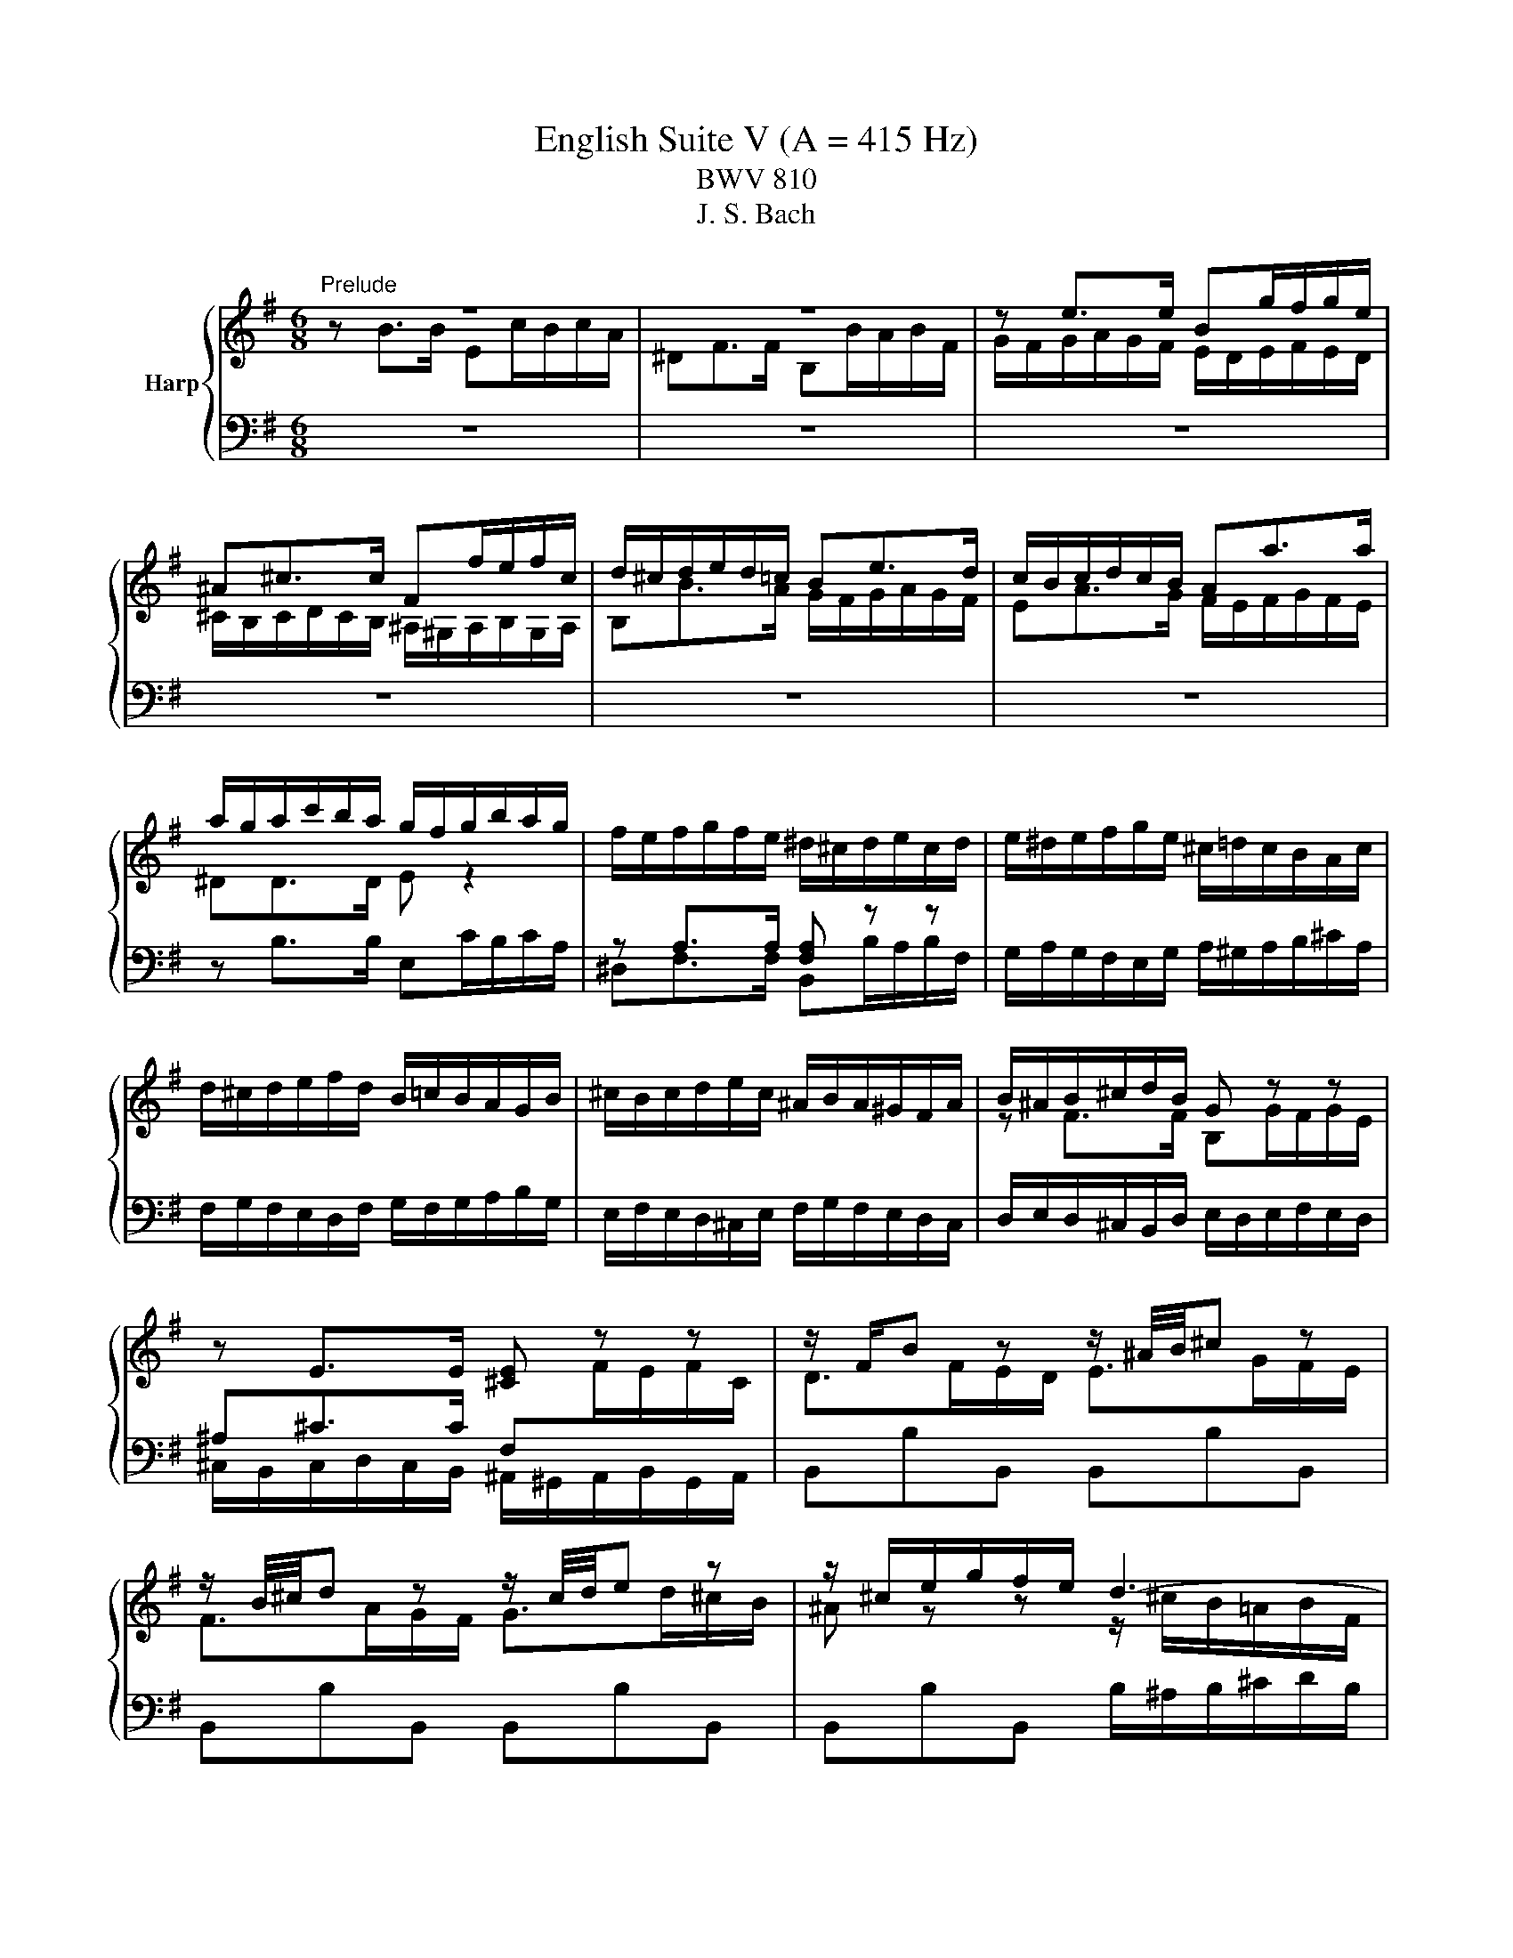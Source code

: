 X:1
T:English Suite V (A = 415 Hz)
T:BWV 810
T:J. S. Bach
%%score { ( 1 2 5 6 ) | ( 3 4 7 ) }
L:1/8
M:6/8
K:G
V:1 treble nm="Harp"
V:2 treble 
V:5 treble 
V:6 treble 
V:3 bass 
V:4 bass 
V:7 bass 
V:1
"^Prelude" z6 | z6 | z e>e Bg/f/g/e/ | ^A^c>c Ff/e/f/c/ | d/^c/d/e/d/=c/ Be>d | c/B/c/d/c/B/ Aa>a | %6
 a/g/a/c'/b/a/ g/f/g/b/a/g/ | f/e/f/g/f/e/ ^d/^c/d/e/c/d/ | e/^d/e/f/g/e/ ^c/=d/c/B/A/c/ | %9
 d/^c/d/e/f/d/ B/=c/B/A/G/B/ | ^c/B/c/d/e/c/ ^A/B/A/^G/F/A/ | B/^A/B/^c/d/B/ G z z | %12
 z E>E [^CE] z z | z/ F/B z z/ ^A/4B/4^c z | z/ B/4^c/4d z z/ c/4d/4e z | z/ ^c/e/g/f/e/ d3- | %16
 d/B/d/=f/e/d/ c3- | c/A/c/e/d/c/ B3- | B/G/B/d/c/B/ A3- | Ab>b ec'/b/c'/a/ | ^df>f Bb/a/b/f/ | %21
 g/a/g/f/e/g/ a/g/a/b/c'/a/ | f/g/f/e/d/f/ g/f/g/a/b/g/ | e/f/e/d/c/e/ f/e/f/g/a/f/ | %24
 ^dd>d [Be] z z | z A>A [FA] z z | z/ B/e z z/ ^d/4e/4f z | z/ e/4f/4g z z/ f/4g/4a z | %28
 z/ f/a/c'/b/a/ g/f/e/^d/e/B/ | c3- c/e/d/c/d/A/ | B3- B/d/c/B/c/G/ | A3- A/c/B/A/B/F/ | %32
 G3- G/G/F/E/F/^C/ | ^D3- D/B,/E/F/G- | G3- G^C/E/G/^A/ | B/B,/^C/^D/E/F/ G/E/F/G/A/B/ | %36
 c3- c/F/A/c/^D/F/ | E/G/B/e/E/d/ z/ e/a/c'/f/a/ | ^d/f/B/d/e- e/f/ g/4f/4g/4f/4g/4f/4e/ | %39
 e/^d/e/g/b/g/ e/b/g/e/B/c/ | d/c/d/=f/b/f/ d/b/f/d/B/d/ | c z z z A[^GB] | %42
 [A^c] z z z [Gce][GAc] | d/^c/d/f/a/f/ d/a/f/d/A/B/ | c/B/c/_e/a/e/ c/a/e/c/A/c/ | B z z z G[FA] | %46
 [GB] z z z [=FBd][FGB] | c/e/G/B/c/e/ c/e/G/B/c/e/ | c/f/A/B/c/f/ c/f/A/B/c/f/ | %49
 d/g/B/c/d/g/ d/g/B/c/d/g/ | e/g/^c/d/e/g/ e/g/c/d/e/g/ | fd>d Ge/d/e/c/ | FA>A Dd/c/d/A/ | %53
 B/A/G/A/B/^c/ d/e/f/a/g/f/ | e/d/^c/B/A/B/ c/d/e/g/f/e/ | a/f/d/A/c- c/e/d/c/B/A/ | %56
 B z/ G/A/B/ c/B/c/d/e/=f/ | g/e/c/G/_B- B/A/G/B/A/G/ | F/E/D/E/F/G/ A/B/c/d/e/f/ | gBg gcg | %60
 gdg geg | a/c'/a/g/f/e/ dgb | cgb cfa | Bfa Beg | Aeg Adf | g>fg/a/ b3 | a/g<fa/ g3 | %67
 f/e<d=f/ e3 | d/c<Bd/ c3- | c/c/B/A/G/F/ G/A/B/4A/4B/4A/4B/4A/4G/4A/4 | %70
 B2- B/^A/ B/^c/d/4c/4d/4c/4d/4c/4B/4c/4 | d2- d/^c/ d/e/f/4e/4f/4e/4f/4e/4d/4e/4 | %72
 f2- f/d/ ^c/d/ e2- | e/^c/4d/4e z z/ d/4e/4f z | z/ e/^a z z/ f/b z | %75
 ^e/^g/B/d/^c/B/ ^A/c/=e/=g/f/e/ | z/ f/a/c'/b/a/ g3- | g/e/g/b/a/g/ f3- | f/d/f/a/g/f/ e3- | %79
 ege ^cec | ^A z z z [EG^c][EFA] | B/^A/B/d/f/d/ B/f/d/B/F/G/ | A/G/A/c/f/c/ A/f/c/A/F/A/ | %83
 G z z z E[^DF] | [E^G] z z z [D=FB][DEG] | A/^G/A/^c/e/c/ A/e/c/A/E/F/ | %86
 G/F/G/_B/e/B/ G/e/B/G/E/G/ | F/A/D/E/F/A/ F/A/D/E/F/A/ | F/A/^D/E/F/A/ F/A/D/E/F/A/ | %89
 G/B/E/F/G/B/ G/B/E/F/G/B/ | ^G/B/E/F/G/B/ G/B/E/F/G/B/ | Ae>e A=f/e/f/d/ | ^GB>B Ee/d/e/B/ | %93
 c/e/A/B/c/e/ c/e/F/G/A/c/ | A/c/^D/E/F/A/ F/A/D/F/G/A/ | B/^G/E/B,/D- D/=F/E/D/C/B,/ | %96
 C z/ C/B,/A,/ F z/ F/E/^D/ | B z/ A/G/F/ E/G/B/e/^A- | A/F/^G/^A/B/^c/ ^d/B/c/d/e/f/ | %99
 g/e/f/g/a/b/ c'3 | b/a<gb/ a3 | g/f<eg/ f3 | e/d<^ce/ ^d =d2- | %103
 d/d/c/B/A/^G/ A/B/c/4B/4c/4B/4c/4B/4A/4B/4 | c2 z/ ^c/ d/e/f/4e/4f/4e/4f/4e/4d/4e/4 | %105
 f2 z/ f/ g/a/b/4a/4b/4a/4b/4a/4g/4a/4 | b/f/g/^d/e/g/ A/c/d/e/f/g/ | aBa gBg | fAf eGe | %109
 F/^A/^c/e/^d/c/ B/d/f/a/g/f/ | b/a/g/f/e/d/ c/B/A/G/F/E/ | ^D/F/B,/^C/D/F/ D/F/B,/C/D/F/ | %112
 E/G/B,/^D/E/G/ E/G/B,/D/E/G/ | F/A/^D/E/F/A/ F/A/D/E/F/A/ | G/B/E/F/G/B/ G/B/E/F/G/B/ | %115
 G/^A/E/F/G/A/ G/A/E/F/G/A/ | BB>B Ec/B/c/A/ | ^DF>F B,B/A/B/F/ | z e>e Bg/f/g/e/ | %119
 ^A^c>c Ff/e/f/c/ | d/^c/d/e/d/=c/ Be>d | c/B/c/d/c/B/ Aa>a | a/g/a/c'/b/a/ g/f/g/b/a/g/ | %123
 f/e/f/g/f/e/ ^d/^c/d/e/c/d/ | e/^d/e/f/g/e/ ^c/=d/c/B/A/c/ | d/^c/d/e/f/d/ B/=c/B/A/G/B/ | %126
 ^c/B/c/d/e/c/ ^A/B/A/^G/F/A/ | B/^A/B/^c/d/B/ G z z | z E>E [^CE] z z | z/ F/B z z/ ^A/4B/4^c z | %130
 z/ B/4^c/4d z z/ c/4d/4e z | z/ ^c/e/g/f/e/ d3- | d/B/d/=f/e/d/ c3- | c/A/c/e/d/c/ B3- | %134
 B/G/B/d/c/B/ A3- | Ab>b ec'/b/c'/a/ | ^df>f Bb/a/b/f/ | g/a/g/f/e/g/ a/g/a/b/c'/a/ | %138
 f/g/f/e/d/f/ g/f/g/a/b/g/ | e/f/e/d/c/e/ f/e/f/g/a/f/ | ^dd>d [Be] z z | z A>A [FA] z z | %142
 z/ B/e z z/ ^d/4e/4f z | z/ e/4f/4g z z/ f/4g/4a z | z/ f/a/c'/b/a/ g/f/e/^d/e/B/ | %145
 c3- c/e/d/c/d/A/ | B3- B/d/c/B/c/G/ | A3- A/c/B/A/B/F/ | G3- G/G/F/E/F/^C/ | ^D3- D/B,/E/F/G- | %150
 G3- G^C/E/G/^A/ | B/B,/^C/^D/E/F/ G/E/F/G/A/B/ | c3- c/F/A/c/^D/F/ | E/G/B/e/E/d/ z/ e/a/c'/f/a/ | %154
 ^d/f/B/d/e- e/f/ g/4f/4g/4f/4g/4f/4e/ | e6 |[M:4/4]"^Allemande"[Q:1/4=80] z4 z2 z z/ e/ | %157
 e>d c/B/A/G/ F/e/^d/a/ a/g/a/f/ | g/f/e z/ e/f/g/ a/b/4c'/4b/e/ e/4^d/4e/4d/4e/4d/4e/ | %159
 e>c' d/c'/d/b/ d/4c/4B/c/a/ B/a/B/g/ | B/4A/4G/A/f/ G/f/G/e/ F/e/^d e2- | %161
 e/g/f/e/ d^c/B/ B>=A G/F/E/D/ | ^C/B/^A/e/ e/d/e/^c/ d/c/B c/4^d/4c/4d/4e/4d/4c/4d/4 | %163
 e/d/^c/B/ B/4^A/4B/4A/4B g/4f/4ga/ f/^a/b/g/ | %164
 f/4e/4f/4e/4f/4e/4g/ f/e/f/g/ d/4^c/4d/4c/4d/4c/4d/ c/B/c/e/ | %165
 B/4^A/4B/4A/4B/4A/4B/ ^c/d/c/d/ e/g/f/e/ d/c/B/=A/ | ^G/f/^e/b/ b/^a/b/^g/ b/a/g/f/ b/=a/=g/f/ | %167
 z ^c/d/ e/4d/4ee/ e/f/4e/4d/4e/4f/ d/4c/4d/4c/4d/4c/4B/ | B4 ^C/E/B/^A/ B3/2 e/ | %169
 e>d c/B/A/G/ F/e/^d/a/ a/g/a/f/ | g/f/e z/ e/f/g/ a/b/4c'/4b/e/ e/4^d/4e/4d/4e/4d/4e/ | %171
 e>c' d/c'/d/b/ d/4c/4B/c/a/ B/a/B/g/ | B/4A/4G/A/f/ G/f/G/e/ F/e/^d e2- | %173
 e/g/f/e/ d^c/B/ B>=A G/F/E/D/ | ^C/B/^A/e/ e/d/e/^c/ d/c/B c/4^d/4c/4d/4e/4d/4c/4d/4 | %175
 e/d/^c/B/ B/4^A/4B/4A/4B g/4f/4ga/ f/^a/b/g/ | %176
 f/4e/4f/4e/4f/4e/4g/ f/e/f/g/ d/4^c/4d/4c/4d/4c/4d/ c/B/c/e/ | %177
 B/4^A/4B/4A/4B/4A/4B/ ^c/d/c/d/ e/g/f/e/ d/c/B/=A/ | ^G/f/^e/b/ b/^a/b/^g/ b/a/g/f/ b/=a/=g/f/ | %179
 z ^c/d/ e/4d/4ee/ e/f/4e/4d/4e/4f/ d/4c/4d/4c/4d/4c/4B/ | B4 ^C/E/B/^A/ B3/2 f/ | %181
 f2 z/ g/f/e/ ^d>e f/g/4a/4g/f/ | g/f/e- e/c'/b/a/ ^g/b/g/e/ =f/e/a/g/ | %183
 a>g =f/e/g/f/ f>e d/c/_B/A/ | ^G3/2A/4B/4 A/B/4c/4B/c/4d/4 c/B/4A/4=f/e/ d/c/B/A/ | %185
 C>B, ^C/D/E/F/ G/E/G/A/ ^c/e/g/f/ | f/e/d- d/e/f/g/ a/b/4c'/4f/g/4a/4 dd/4c/4B/4c/4 | %187
 B/d/e/f/ g>g g/f/a/g/ f/e/^d/e/ | G/4F/4E/F/e/ ^d/^c/d/f/ B/4A/4G/A/e/ d/c/d/f/ | %189
 d/4c/4B/c/e/ ^d/^c/d/f/ B>d e/f/g- | g/f/g/e/ a>a a/c'/b/a/ g/f/e/=d/ | %191
 c/b/a/c'/ e/^d/^c/B/ !arpeggio!g>a g/4f/4g/4f/4g/4f/4e/ | e4 F/A/e/^d/ e>f | %193
 f2 z/ g/f/e/ ^d>e f/g/4a/4g/f/ | g/f/e- e/c'/b/a/ ^g/b/g/e/ =f/e/a/g/ | %195
 a>g =f/e/g/f/ f>e d/c/_B/A/ | ^G3/2A/4B/4 A/B/4c/4B/c/4d/4 c/B/4A/4=f/e/ d/c/B/A/ | %197
 C>B, ^C/D/E/F/ G/E/G/A/ ^c/e/g/f/ | f/e/d- d/e/f/g/ a/b/4c'/4f/g/4a/4 dd/4c/4B/4c/4 | %199
 B/d/e/f/ g>g g/f/a/g/ f/e/^d/e/ | G/4F/4E/F/e/ ^d/^c/d/f/ B/4A/4G/A/e/ d/c/d/f/ | %201
 d/4c/4B/c/e/ ^d/^c/d/f/ B>d e/f/g- | g/f/g/e/ a>a a/c'/b/a/ g/f/e/=d/ | %203
 c/b/a/c'/ e/^d/^c/B/ !arpeggio!g>a g/4f/4g/4f/4g/4f/4e/ | e4 F/A/e/^d/ e3/2 z/ | %205
[M:3/2]"^Courante"[Q:1/4=160] z8 z2 z B | B3 c BAGF E^D- D2 | %207
 !arpeggio!B3 g fe^de f/4e/4f/4e/4f/4e/4f/4e/4 f/4e/4f/4e/4 d/e/ | %208
 f2 B2 !arpeggio!e2- e/f/4e/4d/4e/4f/ g/4f/4g/4f/4g/4f/4g/4f/4 g/4f/4g/4f/4 e/f/ | %209
 g2 B2 !arpeggio!e3 d d/4c/4d/4c/4d/4c/4d/4c/4 d/4c/4d/4c/4 B | %210
 c3 B AGFG A/4G/4A/4G/4A/4G/4A/4G/4 A/4G/4A/4G/4 F/G/ | A3 a gfed cB a2 |{c} B3 g fedc BA g2 | %213
{B} A3 c BAGF ED c2 | %214
 c/4B/4c/4B/4c/4B/4c/4B/4 c/4B/4c/4B/4 A GFGA B/4A/4B/4A/4B/4A/4B/4A/4 B/4A/4B/4A/4 G/A/ | %215
 G2 B2 e/4d/4e/- e2 f ge^cd | egfe z2 b2 d/4^c/4d/4c/4d/4c/4d/4c/4 d/4c/4d/4c/4 B | B6- B4- B B | %218
 B3 c BAGF E^D- D2 | !arpeggio!B3 g fe^de f/4e/4f/4e/4f/4e/4f/4e/4 f/4e/4f/4e/4 d/e/ | %220
 f2 B2 !arpeggio!e2- e/f/4e/4d/4e/4f/ g/4f/4g/4f/4g/4f/4g/4f/4 g/4f/4g/4f/4 e/f/ | %221
 g2 B2 !arpeggio!e3 d d/4c/4d/4c/4d/4c/4d/4c/4 d/4c/4d/4c/4 B | %222
 c3 B AGFG A/4G/4A/4G/4A/4G/4A/4G/4 A/4G/4A/4G/4 F/G/ | A3 a gfed cB a2 |{c} B3 g fedc BA g2 | %225
{B} A3 c BAGF ED c2 | %226
 c/4B/4c/4B/4c/4B/4c/4B/4 c/4B/4c/4B/4 A GFGA B/4A/4B/4A/4B/4A/4B/4A/4 B/4A/4B/4A/4 G/A/ | %227
 G2 B2 e/4d/4e/- e2 f ge^cd | egfe z2 b2 d/4^c/4d/4c/4d/4c/4d/4c/4 d/4c/4d/4c/4 B | B6- B4- B f | %230
 f2 e^d ^cBcd ef g/4f/4g/4f/4g/4f/4e/4f/4 | !arpeggio!g3 E F^GAB cd- dd | %232
{d} c2- c/d/4c/4B/4c/4d/ ede=f c/4B/4c/4B/4c/4B/4c/4B/4 c/4B/4c/4B/4 A | A3 B ^cdef ga- aa | %234
 bc'ba gfed ^cd e/4d/4e/4d/4e/4d/4c/4d/4 | %235
 e2 AB/^c/ d/4c/4d/4c/4d/4c/4d/4c/4 d/4c/4d/4c/4d/4c/4d/4c/4 d/4c/4d/4c/4d/4c/4d/4c/4 d/4c/4d/4c/4 B/c/ | %236
 e/4d/4e/4d/4e/4d/4e/4d/4 e/4d/4e/4d/4e/4d/4e/4d/4 e/4d/4e/4d/4e/4d/4e/4d/4 e/4d/4e/4d/4e/4d/4e/4d/4 e/4d/4e/4d/4e/4d/4e/4d/4 e/4d/4e/4d/4 ^c/d/ | %237
 e3 f d^cde d/4c/4d/4c/4d/4c/4d/4c/4 d/4c/4d/4c/4 d | d2 f2 a2- ab agfe | ^dB^cd efga gfe=d | %240
 c3 B AcBA A/4G/4A/4G/4A/4G/4A/4G/4 A/4G/4A/4G/4 F | F3 a gfe^d ^cB- B2 | %242
 B/4A/4B/4A/4B/4A/4B/4A/4 B/4A/4B/4A/4 g fe^d^c BA- A2 | G3 B ^c^def ga- a2- | %244
 a3 b g3 f g/4f/4g/4f/4g/4f/4g/4f/4 g/4f/4g/4f/4 e | e6- e4- e f | %246
 f2 e^d ^cBcd ef g/4f/4g/4f/4g/4f/4e/4f/4 | !arpeggio!g3 E F^GAB cd- dd | %248
{dddd} c2- c/d/4c/4B/4c/4d/ ede=f c/4B/4c/4B/4c/4B/4c/4B/4 c/4B/4c/4B/4 A | A3 B ^cdef ga- aa | %250
 bc'ba gfed ^cd e/4d/4e/4d/4e/4d/4c/4d/4 | %251
 e2 AB/^c/ d/4c/4d/4c/4d/4c/4d/4c/4 d/4c/4d/4c/4d/4c/4d/4c/4 d/4c/4d/4c/4d/4c/4d/4c/4 d/4c/4d/4c/4 B/c/ | %252
 e/4d/4e/4d/4e/4d/4e/4d/4 e/4d/4e/4d/4e/4d/4e/4d/4 e/4d/4e/4d/4e/4d/4e/4d/4 e/4d/4e/4d/4e/4d/4e/4d/4 e/4d/4e/4d/4e/4d/4e/4d/4 e/4d/4e/4d/4 ^c/d/ | %253
 e3 f d^cde d/4c/4d/4c/4d/4c/4d/4c/4 d/4c/4d/4c/4 d | d2 f2 a2- ab agfe | ^dB^cd efga gfe=d | %256
 c3 B AcBA A/4G/4A/4G/4A/4G/4A/4G/4 A/4G/4A/4G/4 F | F3 a gfe^d ^cB- B2 | %258
 B/4A/4B/4A/4B/4A/4B/4A/4 B/4A/4B/4A/4 g fe^d^c BA- A2 | G3 B ^c^def ga- a2- | %260
 a3 b g3 f g/4f/4g/4f/4g/4f/4g/4f/4 g/4f/4g/4f/4 e | e6- e4- e z | z12 | %263
[M:3/4]"^Sarabande"[Q:1/4=80] BA/B/ cB AG | F/A/A/4G/4F/ G2 E2 | dc/d/ ed cB | A/c/B/A/ G>B e>e- | %267
 ed/^c/ de f2- | fe/^d/ ef g/f/e/g/ | f/g/e/f/ gf ed | d/4^c/4B/[cc]/d/ B4 | BA/B/ cB AG | %272
 F/A/A/4G/4F/ G2 E2 | dc/d/ ed cB | A/c/B/A/ G>B e>e- | ed/^c/ de f2- | fe/^d/ ef g/f/e/g/ | %277
 f/g/e/f/ gf ed | d/4^c/4B/[cc]/d/ B4 | f/g/a/g/ f^d ef | g/a/b/a/ g4- | g/f/e/f/ gb ag | %282
 f/e/d/e/ f4- | f=f/e/ fb a/<^g/^f/<e/ | d/=f/e fe/4d/4^c/ dd/4e/4f/ | ed/e/ =fe dc | %286
 B/d/d/4c/4B/{B} A4 | A/G/F/G/ A/B/c c2- | cB/A/ B/^c/d d2 | ^c/B/A/B/ c/^d/e e2- | %290
 e^d/^c/ d/e/f f2- | f/e/f/g/ ag fe | ^d/B/c- cB/A/ GF | BA/B/ cB AG | G/4F/4E/F/G/ E4 | %295
 f/g/a/g/ f^d ef | g/a/b/a/ g4- | g/f/e/f/ gb ag | f/e/d/e/ f4- | f=f/e/ fb a/<^g/^f/<e/ | %300
 d/=f/e fe/4d/4^c/ dd/4e/4f/ | ed/e/ =fe dc | B/d/d/4c/4B/{B} A4 | A/G/F/G/ A/B/c c2- | %304
 cB/A/ B/^c/d d2 | ^c/B/A/B/ c/^d/e e2- | e^d/^c/ d/e/f f2- | f/e/f/g/ ag fe | ^d/B/c- cB/A/ GF | %309
 BA/B/ cB AG | G/4F/4E/F/G/ E4 |[M:3/8]"^Passpied I" z2 B | e/f/gf | ge/^d/e/f/ | g/a/b/c'/b/a/ | %315
 b/e/f/g/a/b/ | c'b/a/g/f/ | ba/g/f/e/ | a/g/f/g/a/f/ | g/B/^c/^d/e/d/ | e/f/g/a/g/f/ | %321
 g/f/e/^d/e/f/ | g/a/b/c'/b/a/ | b/e/f/g/a/b/ | c'/d/e/f/g/a/ | bBe- | e/f/g/4f/4g/4f/4g/4f/4e/ | %327
 e2 g | B/c/de | dc/B/A/G/ | gB/c/d/e/ | d g2- | gea | f b2- | ba/g/f/e/ | g/f/e/d/f | B/^c/dc | %337
 d^c/B/c/d/ | e/f/gf | g3- | g/^a/b/g/f/e/ | d/^e/f/d/^c/B/ | e/f/d/4^c/4d/4c/4d/4c/4B/ | B2 B | %344
 e/f/gf | ge/^d/e/f/ | g/a/b/c'/b/a/ | b/e/f/g/a/b/ | c'b/a/g/f/ | ba/g/f/e/ | a/g/f/g/a/f/ | %351
 g/B/^c/^d/e/d/ | e/f/g/a/g/f/ | g/f/e/^d/e/f/ | g/a/b/c'/b/a/ | b/e/f/g/a/b/ | c'/d/e/f/g/a/ | %357
 bBe- | e/f/g/4f/4g/4f/4g/4f/4e/ | e2 B/c/ | d/B/^G/E/=f- | fed | c/e/a/c/B/^g/ | a/e/c/A/c/e/ | %364
 a/f/^d/B/c- | cBA | G/B/e/^d/e/f/ | e/^d/^c/B/b- | b/e/=f/d/e/B/ | d/c/B/A/a- | a/d/_e/c/d/A/ | %371
 c/B/A/G/d- | d/A/B/G/A/=F/ | E/d/c/A/B/G/ | f/g/c/B/A/B/ | G2 B | e/f/gf | ge/^d/e/f/ | %378
 g/a/b/c'/b/a/ | b/e/f/g/a/b/ | c'b/a/g/f/ | ba/g/f/e/ | a/g/f/g/a/f/ | g/B/^c/^d/e/d/ | %384
 e/f/g/a/g/f/ | g/f/e/^d/e/f/ | g/a/b/c'/b/a/ | b/e/f/g/a/b/ | c'/d/e/f/g/a/ | bBe- | %390
 e/f/g/4f/4g/4f/4g/4f/4e/ |[M:2/8] e2 |[M:1/8]"^Passpied II" b |[M:3/8] ^ga/g/f/e/ | f/^d/eB | %395
 ^cBA | ^G/F/Eb | ^ga/g/f/e/ | f/^d/eB | ^cBA | ^G2 b | ^ga/g/f/e/ | f/^d/eB | ^cBA | ^G/F/Eb | %405
 ^ga/g/f/e/ | f/^d/eB | ^cBA | ^G2 ^g | fe/^d/^c/B/ | e/^c/fe | ^de/d/^c/B/ | ^cF/^G/^A/B/ | %413
 ^c/^d/e/c/^g | fe/^d/^c/B/ | e/f/^d/4^c/4d/4c/4d/4c/4B/ | B2 B | ^GA/G/F/E/ | d/B/^c^d | %419
 ef/e/^d/^c/ | a/f/^gf- | f/^d/e^c- | c/a/B/^g/A/f/ | ^GAF | E2 ^g | fe/^d/^c/B/ | e/^c/fe | %427
 ^de/d/^c/B/ | ^cF/^G/^A/B/ | ^c/^d/e/c/^g | fe/^d/^c/B/ | e/f/^d/4^c/4d/4c/4d/4c/4B/ | B2 B | %433
 ^GA/G/F/E/ | d/B/^c^d | ef/e/^d/^c/ | a/f/^gf- | f/^d/e^c- | c/a/B/^g/A/f/ | ^GAF |[M:2/8] E2 | %441
[M:1/8]"^Passpeid I da capo" B |[M:3/8] e/f/gf | ge/^d/e/f/ | g/a/b/c'/b/a/ | b/e/f/g/a/b/ | %446
 c'b/a/g/f/ | ba/g/f/e/ | a/g/f/g/a/f/ | g/B/^c/^d/e/d/ | e/f/g/a/g/f/ | g/f/e/^d/e/f/ | %452
 g/a/b/c'/b/a/ | b/e/f/g/a/b/ | c'/d/e/f/g/a/ | bBe- | e/f/g/4f/4g/4f/4g/4f/4e/ | e2 g | B/c/de | %459
 dc/B/A/G/ | gB/c/d/e/ | d g2- | gea | f b2- | ba/g/f/e/ | g/f/e/d/f | B/^c/dc | d^c/B/c/d/ | %468
 e/f/gf | g3- | g/^a/b/g/f/e/ | d/^e/f/d/^c/B/ | e/f/d/4^c/4d/4c/4d/4c/4B/ | B2 B | e/f/gf | %475
 ge/^d/e/f/ | g/a/b/c'/b/a/ | b/e/f/g/a/b/ | c'b/a/g/f/ | ba/g/f/e/ | a/g/f/g/a/f/ | %481
 g/B/^c/^d/e/d/ | e/f/g/a/g/f/ | g/f/e/^d/e/f/ | g/a/b/c'/b/a/ | b/e/f/g/a/b/ | c'/d/e/f/g/a/ | %487
 bBe- | e/f/g/4f/4g/4f/4g/4f/4e/ | e2 B/c/ | d/B/^G/E/=f- | fed | c/e/a/c/B/^g/ | a/e/c/A/c/e/ | %494
 a/f/^d/B/c- | cBA | G/B/e/^d/e/f/ | e/^d/^c/B/b- | b/e/=f/d/e/B/ | d/c/B/A/a- | a/d/_e/c/d/A/ | %501
 c/B/A/G/d- | d/A/B/G/A/=F/ | E/d/c/A/B/G/ | f/g/c/B/A/B/ | G2 B | e/f/gf | ge/^d/e/f/ | %508
 g/a/b/c'/b/a/ | b/e/f/g/a/b/ | c'b/a/g/f/ | ba/g/f/e/ | a/g/f/g/a/f/ | g/B/^c/^d/e/d/ | %514
 e/f/g/a/g/f/ | g/f/e/^d/e/f/ | g/a/b/c'/b/a/ | b/e/f/g/a/b/ | c'/d/e/f/g/a/ | bBe- | %520
 e/f/g/4f/4g/4f/4g/4f/4e/ | e2 z | z3 |[M:3/8]"^Gigue"[Q:1/4=120] B/c/B/A/G/F/ | Ee^d | Ed^c | %526
 EcB | ^AB^c | d/g/=f/^c/^f/e/ | ^d/f/d/B/e/=d/ | ^c/e/c/^A/d/B/ | caB- | BgA- | AfG- | %534
 G/ z/ ^d/e/-e/f/ | ^def | gf z | =fe z | ^d z e- | e d2 | c3 | B3 | A/E/A/c/-c/B/ | G/B/e/g/f/B/ | %544
 e/c/A/F/G/d/ | C/F/A/c/B/E/ | A/F/^D/B,/C/A/ | B,/^D/F/A/G/F/ | G>FE/D/ | f/g/f/e/d/^c/ | Bb^a | %551
 Ba^g | Bgf | e2 ^d | d2 ^c | c2 B- | B^A^c | d/f/d/B/^d/f/ | e/g/e/B/e/^g/ | e/a/e/^c/e/^a/ | %560
 bBa | g/e/^c/^A/f/=A/ | =f/d/B/^G/e/=G/ | ^d/c/A/F/=d/=F/ | ^c>dB- | B/^c/B/4^A/4B/4A/4B/4A/4B/ | %566
 B/F/^D/B,/A/F/ | G/E/G/B/e/^d/ | e/B/e/g/b/^a/ | b3- | b3 | B/c/B/A/G/F/ | Ee^d | Ed^c | EcB | %575
 ^AB^c | d/g/=f/^c/^f/e/ | ^d/f/d/B/e/=d/ | ^c/e/c/^A/d/B/ | caB- | BgA- | AfG- | %582
 G/ z/ ^d/e/-e/f/ | ^def | gf z | =fe z | ^d z e- | e d2 | c3 | B3 | A/E/A/c/-c/B/ | G/B/e/g/f/B/ | %592
 e/c/A/F/G/d/ | C/F/A/c/B/E/ | A/F/^D/B,/C/A/ | B,/^D/F/A/G/F/ | G>FE/D/ | f/g/f/e/d/^c/ | Bb^a | %599
 Ba^g | Bgf | e2 ^d | d2 ^c | c2 B- | B^A^c | d/f/d/B/^d/f/ | e/g/e/B/e/^g/ | e/a/e/^c/e/^a/ | %608
 bBa | g/e/^c/^A/f/=A/ | =f/d/B/^G/e/=G/ | ^d/c/A/F/=d/=F/ | ^c>dB- | B/^c/B/4^A/4B/4A/4B/4A/4B/ | %614
 B/F/^D/B,/A/F/ | G/E/G/B/e/^d/ | e/B/e/g/b/^a/ | b3- | b3 | z3 | z3 | z3 | z3 | z3 | z3 | z3 | %626
 z3 | z3 | z3 | z3 | z3 | E/^D/E/F/G/A/ | BB,C | B^CD | B^DE- | E/G/F/E/^D/E/ | F/A/G/F/E/F/ | %637
 G/B/A/G/F/G/ | A/c/B/A/G/A/ | Bba | gcB | Aed | cED- | D/F/A/c/B/A/ | B3- | B>dc/B/ | A3- | %647
 A/D/F/A/G/F/ | G/B/^c/e/d/c/ | dAd- | dc/B/c | B3- | Be{d}c |{B} ABc- | cBe | ^d/^c/B/c/d/e/ | %656
 fFG | f^GA | f^AB | cg=f | e3- | ee^d | ed z | z cB | z A/^G/A | z/ F/^G/B/e/^d/ | e/B/^G/E/ z | %667
 z3 | z3 | z3 | z3 | z3 | z3 | z3 | z3 | z z2 | z3 | z3 | z3 | E/^D/E/F/G/A/ | BB,C | B^CD | %682
 B^DE- | E/G/F/E/^D/E/ | F/A/G/F/E/F/ | G/B/A/G/F/G/ | A/c/B/A/G/A/ | Bba | gcB | Aed | cED- | %691
 D/F/A/c/B/A/ | B3- | B>dc/B/ | A3- | A/D/F/A/G/F/ | G/B/^c/e/d/c/ | dAd- | dc/B/c | B3- | Be{d}c | %701
{B} ABc- | cBe | ^d/^c/B/c/d/e/ | fFG | f^GA | f^AB | cg=f | e3- | ee^d | ed z | z cB | z A/^G/A | %713
 z/ F/^G/B/e/^d/ | e/B/^G/E/ z |] %715
V:2
 z B>B Ec/B/c/A/ | ^DF>F B,B/A/B/F/ | G/F/G/A/G/F/ E/D/E/F/E/D/ | %3
 ^C/B,/C/D/C/B,/ ^A,/^G,/A,/B,/G,/A,/ | B,B>A G/F/G/A/G/F/ | EA>G F/E/F/G/F/E/ | ^DD>D E z2 | x6 | %8
 x6 | x6 | x6 | z F>F B,G/F/G/E/ | x6 | D>FE/D/ E>GF/E/ | F>AG/F/ G>d^c/B/ | %15
 ^A z z z/ ^c/B/=A/B/F/ | ^G z z z/ B/A/G/A/E/ | F z z z/ A/G/F/G/^D/ | E z z z/ G/F/E/F/^C/ | %19
 ^D[^df] z B[ea] z | z [Ac] z z [Bf] z | x6 | x6 | x6 | z B>B Ec/B/c/A/ | ^DF>F B,B/A/B/F/ | %26
 G>BA/G/ A>cB/A/ | B>dc/B/ c>gf/e/ | ^d2 z4 | z/ E/G/B/A/G/ F3- | F/D/=F/A/G/F/ E3- | %31
 E/^D/E/G/F/E/ D z2 | z/ F/E/^D/E/^C/ ^A, z2 | %33
 z/ C/B,/A,/B,/[I:staff +1]F,/[I:staff -1] z z G/^C/ | E/^A,/- A,2- A, ^C2 | F/ z/ z z4 | %36
 z/ B/A/G/F/E/ ^D z2 | z3 c2 z | z z z/ A/ G/e/ ^d2 | e z z z[I:staff +1] G,A, | %40
[I:staff -1] B, z z z[I:staff +1] B,^G, |[I:staff -1] A z z z EE | E z z z EE | D z z4 | x6 | %45
 G z G z DD | D z z z DD | x6 | x6 | x6 | x6 | d[FA]>[FA] D[Gc] z | z [CF]>[CF] C z2 | x6 | x6 | %55
 x6 | x6 | x6 | x6 | x6 | x6 | x6 | x6 | x6 | x6 | z/ B/A z z/ a/g/f/g/e/- | e>ed- d/f/e/d/e/c/- | %67
 c>cB- B/d/c/B/c/A/- | A>AG- G/B/A/G/A/F/ | D3 D F2 | z/ F/G/^D/E z ^A2 | z/ ^A/B/F/G z ^c2- | %72
 c/^c/d/^A/B- B-B/d/c/B/ | ^A>^cB/A/ B>dc/B/ | ^c>ed/c/ d>=a^g/f/ | x6 | d3- d/f/e/d/e/B/ | %77
 ^c3- c/e/d/c/d/^A/ | B3- B/d/^c/B/^A/B/ | ^Ae^c AcA | F z z z ^CC | x6 | x6 | E z z z B,B, | %84
 B, z z z B,B, | x6 | x6 | x6 | x6 | x6 | x6 | z [EAc]3/2 z/ z3 | z [DF^G] z z3 | x6 | x6 | x6 | %96
 x6 | x6 | x6 | z3 z/ b/a/g/a/f/- | f>fe- e/g/f/e/f/d/- | d>dc- c/e/d/c/d/B/- | %102
 B>BA- A/=c/B/A/B/^G/ | E3- E ^G2 | z/ ^G/A/E/=G z ^c2 | z/ ^c/d/A/=c z f2 | x6 | x6 | x6 | x6 | %110
 x6 | x6 | x6 | x6 | x6 | x6 | z [^DF]3/2 z/ z3 | x6 | G/F/G/A/G/F/ E/D/E/F/E/D/ | %119
 ^C/B,/C/D/C/B,/ ^A,/^G,/A,/B,/G,/A,/ | B,B>A G/F/G/A/G/F/ | EA>G F/E/F/G/F/E/ | ^DD>D E z2 | x6 | %124
 x6 | x6 | x6 | z F>F B,G/F/G/E/ |[I:staff +1] ^A,^C>C F,[I:staff -1]F/E/F/C/ | D>FE/D/ E>GF/E/ | %130
 F>AG/F/ G>d^c/B/ | ^A z z z/ ^c/B/=A/B/F/ | ^G z z z/ B/A/G/A/E/ | F z z z/ A/G/F/G/^D/ | %134
 E z z z/ G/F/E/F/^C/ | ^D[^df] z B[ea] z | z [Ac] z z [Bf] z | x6 | x6 | x6 | z B>B Ec/B/c/A/ | %141
 ^DF>F B,B/A/B/F/ | G>BA/G/ A>cB/A/ | B>dc/B/ c>gf/e/ | ^d2 z4 | z/ E/G/B/A/G/ F3- | %146
 F/D/=F/A/G/F/ E3- | E/^D/E/G/F/E/ D z2 | z/ F/E/^D/E/^C/ ^A, z2 | %149
 z/ C/B,/A,/B,/[I:staff +1]F,/[I:staff -1] z z G/^C/ | E/^A,/- A,2- A, ^C2 | F/ z/ z z4 | %152
 z/ B/A/G/F/E/ ^D z2 | z3 c2 z | z z z/ A/ G/e/ ^d2 | x6 |[M:4/4] x8 | B3/2 z/ z2 z4 | x8 | x8 | %160
 z4 F2 z/ =d/^c/B/ | ^A>^c BA z4 | x8 | x8 | x8 | z4 z[I:staff +1] A,B,D | %166
 B,^G,FE F[I:staff -1] z z2 | e/d/^c- c>c cB ^A2 | z z/ A/ G/F/E/D/ ^C2 ^D3/2 z/ | B3/2 z/ z2 z4 | %170
 x8 | x8 | z4 F2 z/ =d/^c/B/ | ^A>^c BA z4 | x8 | x8 | x8 | z4 z[I:staff +1] A,B,D | %178
 B,^G,FE F[I:staff -1] z z2 | e/d/^c- c>c cB ^A2 | z z/ A/ G/F/E/D/ ^C2 ^D3/2 z/ | z/ ^d3/2 z2 z4 | %182
 z z/ F/ G/A/B/c/ d z z2 | x8 | x8 | E z z2 z4 | x8 | x8 | x8 | z4 B2- B>B | %190
 e>^d c3/2 z/ B/ z/ z z2 | z4 !arpeggio!e z ^d2 | z z/ d/ c/B/A/G/ F2 ^G3/2 z/ | z/ ^d3/2 z2 z4 | %194
 z z/ F/ G/A/B/c/ d z z2 | x8 | x8 | E z z2 z4 | x8 | x8 | x8 | z4 B2- B>B | %202
 e>^d c3/2 z/ B/ z/ z z2 | z4 !arpeggio!e z ^d2 | z z/ d/ c/B/A/G/ F2 ^G3/2 x/ |[M:3/2] x12 | %206
 G3 z z4 z2 c2 | !arpeggio!G3 z z8 | z4 !arpeggio!B3 z z4 | %209
[I:staff +1] B,3[I:staff -1] z !arpeggio!B3 z z2[I:staff +1] =F,2 | x12 | %211
[I:staff -1] F3 z z4 z2 c2 | G4 z4 z2 B2 | F3 z z8 | z8 F4 | x12 | z4 d^c- c2 ^A4 | B6 F4- F z | %218
 G3 z z4 z2 c2 | !arpeggio!G3 z z8 | z4 !arpeggio!B3 z z4 | %221
[I:staff +1] B,3[I:staff -1] z !arpeggio!B3 z z2[I:staff +1] =F,2 | x12 | %223
[I:staff -1] F3 z z4 z2 c2 | G4 z4 z2 B2 | F3 z z8 | z8 F4 | x12 | z4 d^c- c2 ^A4 | B6 F4- F x | %230
 ^d2 z2 z8 | !arpeggio!e3 z z4 z2 ^G2 | A8 ^G4 | E3 z z4 z2 d2 | x12 | z2 A2- A8- | A12- | A8 G4 | %238
 [FA]2 z2 z8 | x12 | z8 E4 | ^D3 z z4 z2 E2 | ^D3 z z2 z4 [DF]2 | E4 z4 z2 ^c2 |{^c} ^d4 e4 =d4 | %245
 e6 B4- B z | ^d2 z2 z8 | !arpeggio!e3 z z4 z2 ^G2 | A8 ^G4 | E3 z z4 z2 d2 | x12 | z2 A2- A8- | %252
 A12- | A8 G4 | [FA]2 z2 z8 | x12 | z8 E4 | ^D3 z z4 z2 E2 | ^D3 z z2 z4 [DF]2 | E4 z4 z2 ^c2 | %260
{^c} ^d4 e4 =d4 | e6 B4- B x | x12 |[M:3/4] G z AG FE | ^D2 E2 B,2 | G2 GB AG | F2 G2 z z/ B/ | %267
 A3 B/=c/ dc | B3 ^c/^d/ ec | d2 ed ^cB | ^A2 z F E/4^D/4E/4D/4E/4D/4E/4D/4 | G2 AG FE | %272
 ^D2 E2 B,2 | G2 GB AG | F2 G2 z z/ B/ | A3 B/=c/ dc | B3 ^c/^d/ ec | d2 ed ^cB | %278
 ^A2 z F E/4^D/4E/4D/4E/4D/4E/4D/4 | ^d2 z B^cd | e2 e4 | ^c2 z c de | A2 A4 | B2 z2 z2 | %284
 B2 z2 z B | c2 dc BA | ^G2{G} A4 | F z z F GA | D2 z A ^GA/B/ | E2 z B ^AB/^c/ | F2 z =c BA | %291
 GA/B/ cB AG | FE ^D2 z2 | [EG]F/G/ AG FE | ^D2 z B, G,2 | ^d2 z B^cd | e2 e4 | ^c2 z c de | %298
 A2 A4 | B2 z2 z2 | B2 z2 z B | c2 dc BA | ^G2{GG} A4 | F z z F GA | D2 z A ^GA/B/ | %305
 E2 z B ^AB/^c/ | F2 z =c BA | GA/B/ cB AG | FE ^D2 z2 | [EG]F/G/ AG FE | ^D2 z B, G,2 | %311
[M:3/8] x3 | x3 | x3 | x3 | x3 | x3 | x3 | x3 | x3 | x3 | x3 | x3 | x3 | x3 | x3 | x3 | x3 | x3 | %329
 x3 | x3 | x3 | x3 | x3 | x3 | x3 | x3 | x3 | x3 | x3 | x3 | x3 | x3 | x3 | x3 | x3 | x3 | x3 | %348
 x3 | x3 | x3 | x3 | x3 | x3 | x3 | x3 | x3 | x3 | x3 | x3 | x3 | x3 | x3 | x3 | x3 | x3 | x3 | %367
 x3 | x3 | x3 | x3 | x3 | x3 | x3 | x3 | x3 | x3 | x3 | x3 | x3 | x3 | x3 | x3 | x3 | x3 | x3 | %386
 x3 | x3 | x3 | x3 | x3 |[M:2/8] z2 |[M:1/8] ^G/A/ |[M:3/8] BA^G | A^G/F/A/G/ | A^GF | E>F^G/A/ | %397
 BA^G | A^G/F/A/G/ | A^GF | E2 ^G/A/ | BA^G | A^G/F/A/G/ | A^GF | E>F^G/A/ | BA^G | A^G/F/A/G/ | %407
 A^GF | E2 B | B3- | B ^c2 | B3 | ^A z F/^G/ | ^A^GA | B3- | B ^A2 | B2 F | E3- | E3- | E/F/^G^A | %420
 B2 A- | A/F/^G/E/A/^C/ | ^DEF | EF^D | E2 B | B3- | B ^c2 | B3 | ^A z F/^G/ | ^A^GA | B3- | %431
 B ^A2 | B2 F | E3- | E3- | E/F/^G^A | B2 A- | A/F/^G/E/A/^C/ | ^DEF | EF^D |[M:2/8] E2 | %441
[M:1/8] x |[M:3/8] x3 | x3 | x3 | x3 | x3 | x3 | x3 | x3 | x3 | x3 | x3 | x3 | x3 | x3 | x3 | x3 | %458
 x3 | x3 | x3 | x3 | x3 | x3 | x3 | x3 | x3 | x3 | x3 | x3 | x3 | x3 | x3 | x3 | x3 | x3 | x3 | %477
 x3 | x3 | x3 | x3 | x3 | x3 | x3 | x3 | x3 | x3 | x3 | x3 | x3 | x3 | x3 | x3 | x3 | x3 | x3 | %496
 x3 | x3 | x3 | x3 | x3 | x3 | x3 | x3 | x3 | x3 | x3 | x3 | x3 | x3 | x3 | x3 | x3 | x3 | x3 | %515
 x3 | x3 | x3 | x3 | x3 | x3 | z2 x | x3 |[M:3/8] x3 | x3 | x3 | x3 | E/G/F/E/D/^C/ | B,B^A | %529
 B,A^G | B,GF | E/A/F/D/G/F/ | E/G/E/^C/F/E/ | ^D/F/D/B,/E/=D/ | C z A | B^c^d | e/c/^A/F/B/=A/ | %537
 ^G/B/G/E/A/=G/ | F/A/F/^D/G/E/ | F=FE- | EE^D- | D=D^C | C2 F |[I:staff +1] E2[I:staff -1] z | %544
 x3 | x3 | x3 | x3 | x3 | ^CDE | ^D/^g/^e/^c/f/=e/ | ^d/f/d/B/e/=d/ | ^c/e/c/^A/d/B/ | G F2 | %554
 =F E2 | ^D =D2 | ^CF^A | B2 A | G>Bd | ^c2 c | d2 ^d | x3 | x3 | x3 | E>FD- | D/E/ ^C2 | x3 | x3 | %568
 x3 | x3 | x3 | x3 | x3 | x3 | x3 | E/G/F/E/D/^C/ | B,B^A | B,A^G | B,GF | E/A/F/D/G/F/ | %580
 E/G/E/^C/F/E/ | ^D/F/D/B,/E/=D/ | C z A | B^c^d | e/c/^A/F/B/=A/ | ^G/B/G/E/A/=G/ | %586
 F/A/F/^D/G/E/ | F=FE- | EE^D- | D=D^C | C2 F |[I:staff +1] E2[I:staff -1] z | x3 | x3 | x3 | x3 | %596
 x3 | ^CDE | ^D/^g/^e/^c/f/=e/ | ^d/f/d/B/e/=d/ | ^c/e/c/^A/d/B/ | G F2 | =F E2 | ^D =D2 | ^CF^A | %605
 B2 A | G>Bd | ^c2 c | d2 ^d | x3 | x3 | x3 | E>FD- | D/E/ ^C2 | x3 | x3 | x3 | x3 | x3 | x3 | x3 | %621
 x3 | x3 | B,/^A,/B,/^C/D/E/ | F[I:staff +1]F,G, |[I:staff -1] F[I:staff +1]^G,A, | %626
[I:staff -1] F[I:staff +1]^A,B, |[I:staff -1] C/D/C/B,/A,/B,/ | C/E/D/C/B,/^C/ | D/F/E/D/^C/^D/ | %630
 E/^D/E/G/F/[I:staff +1]A,/ | x3 | x3 | x3 | x3 | x3 | x3 | x3 | x3 | x3 | x3 | x3 | x3 | x3 | %644
 G,/[I:staff -1]B,/D/=F/E/D/ | E3- | E/A,/C/E/D/C/ |[I:staff +1] B,3- | B,E[I:staff -1]G- | G F2 | %650
 E2 A- | AG/F/E/^D/ | E3- | E3 | A2 G | F z2 | x3 | x3 | x3 | x3 | z AG | F2 A | ^G[EB] z | %663
 z [EA][DE] | z [^DF]F | x3 | x3 | x3 | x3 | x3 | x3 | B,/^A,/B,/^C/D/E/ | F[I:staff +1]F,G, | %673
[I:staff -1] F[I:staff +1]^G,A, |[I:staff -1] F[I:staff +1]^A,B, |[I:staff -1] C/D/C/B,/A,/B,/ | %676
 C/E/D/C/B,/^C/ | D/F/E/D/^C/^D/ | E/^D/E/G/F/[I:staff +1]A,/ | x3 | x3 | x3 | x3 | x3 | x3 | x3 | %686
 x3 | x3 | x3 | x3 | x3 | x3 | G,/[I:staff -1]B,/D/=F/E/D/ | E3- | E/A,/C/E/D/C/ | %695
[I:staff +1] B,3- | B,E[I:staff -1]G- | G F2 | E2 A- | AG/F/E/^D/ | E3- | E3 | A2 G | F z2 | x3 | %705
 x3 | x3 | x3 | z AG | F2 A | ^G[EB] z | z [EA][DE] | z [^DF]F | x3 | x3 |] %715
V:3
 z6 | z6 | z6 | z6 | z6 | z6 | z B,>B, E,C/B,/C/A,/ | z A,>A, [F,A,] z z | %8
 G,/A,/G,/F,/E,/G,/ A,/^G,/A,/B,/^C/A,/ | F,/G,/F,/E,/D,/F,/ G,/F,/G,/A,/B,/G,/ | %10
 E,/F,/E,/D,/^C,/E,/ F,/G,/F,/E,/D,/C,/ | D,/E,/D,/^C,/B,,/D,/ E,/D,/E,/F,/E,/D,/ | %12
 ^A,^C>C F,[I:staff -1]F/E/F/C/ |[I:staff +1] B,,B,B,, B,,B,B,, | B,,B,B,, B,,B,B,, | %15
 B,,B,B,, B,/^A,/B,/^C/D/B,/ | E/=F/E/D/C/B,/ A,/^G,/A,/B,/C/A,/ | %17
 D/E/D/C/B,/A,/ G,/F,/G,/A,/B,/G,/ | C/D/C/B,/A,/G,/ F,/E,/F,/G,/A,/F,/ | %19
 B,/F,/A,/C/B,/A,/ G,/F,/G,/B,/A,/G,/ | F,/E,/F,/G,/F,/E,/ ^D,/^C,/D,/E,/C,/D,/ | %21
 E,/C,/E,/F,/G,/E,/ C,/D,/C,/B,,/A,,/C,/ | D,/A,,/D,/E,/F,/D,/ B,,/C,/B,,/A,,/G,,/B,,/ | %23
 C,/G,,/C,/D,/E,/C,/ A,,/B,,/A,,/G,,/F,,/A,,/ | B,,/F,,/A,,/C,/B,,/A,,/ G,,/F,,/G,,/B,,/A,,/G,,/ | %25
 F,,/E,,/F,,/G,,/F,,/E,,/ ^D,,/^C,,/D,,/E,,/C,,/D,,/ | E,,E,E,, E,,E,E,, | E,,E,E,, E,,E,E,, | %28
 E,,E,E,, E,/^D,/E,/F,/G,/E,/ | A,/B,/A,/G,/F,/E,/ D,/C,/D,/E,/F,/D,/ | %30
 G,/A,/G,/=F,/E,/D,/ C,/B,,/C,/D,/E,/C,/ | F,/G,/F,/E,/^D,/^C,/ B,,B,B,, | B,,B,B,, B,,^A,B,, | %33
 z3 G,3- | G,>E,G,/^C,/ E,/G,/- G,2 | F,/ z/ z2 E,C/B,/C/A,/ | ^D,F,>F, B,,B,/A,/B,/F,/ | %37
 G,A,/4^G,/4A,/4G,/4A,/4G,/4G,/ A,C>C | B,/C/B,/A,/G,/F,/ E,/A,/ B,B,, | E,, z z2 E,F, | %40
 ^G, z z2 G,E, | A,/^G,/A,/C/E/C/ A,/E/C/A,/E,/^F,/ | G,/F,/G,/_B,/E/B,/ G,/E/B,/G,/E,/G,/ | %43
 A, z z z F,G, | A, z z z A,F, | G,/F,/G,/B,/D/B,/ G,/D/B,/G,/D,/E,/ | %46
 =F,/E,/F,/_A,/D/A,/ F,/D/A,/F,/D,/F,/ | C z z z CC | [A,C] z z z [A,C][A,C] | %49
 [G,B,] z z z [G,B,][G,B,] | [G,_B,] z z z A,A, | D,/^C,/D,/E,/D,/=C,/ B,,/A,,/B,,/D,/C,/B,,/ | %52
 A,,/G,,/A,,/B,,/A,,/G,,/ F,,/E,,/F,,/G,,/E,,/F,,/ | G,,G,>G, D,B,/A,/B,/G,/ | %54
 ^C,E,>E, A,,A,/G,/A,/F,/ | F, z/ D,/E,/F,/ G,/F,/G,/A,/B,/C/ | %56
 D/B,/G,/D,/=F,- F,/A,/G,/F,/E,/D,/ | E, z/ =F,/E,/D,/ ^C,/D,/E,/^F,/G,/A,/ | %58
 D,/A,/F,/D,/C- C/E/D/C/B,/A,/ | B,/[I:staff -1]D/G/D/C/B,/ C/E/A/E/D/C/ | %60
 D/=F/B/F/E/D/ E/G/c/B/A/G/ | F/A/c/e/d/c/ B/c/B/A/G/F/ | E/G/B/d/c/B/ A/B/A/G/F/E/ | %63
 D/F/A/c/B/A/ G/A/G/F/E/D/ | C/E/G/B/A/G/ F/G/F/E/D/C/ |[I:staff +1] B,/C<DD/ G,E/D/E/C/ | %66
 F,C/4B,/4C/4B,/4C/4B,/4B,/ E,C/B,/C/A,/ | D,G,>G, C,A,/G,/A,/F,/ | B,,E,>E, A,,F,/E,/F,/D,/ | %69
 G,,>A,,B,,- B,,/C,/D,/C,/D,/D,,/ | G,,G,>F, G,/E,/F,/E,/F,/F,,/ | B,,B,>A, B,/G,/A,/G,/A,/A,,/ | %72
 D,D>B, G>GE/^C/ | FF,F FF,F | FF,F FF,F | FF,F F/G/F/E/D/^C/ | %76
 B,/^C/B,/A,/G,/F,/ E,/D,/E,/F,/G,/E,/ | A,/B,/A,/G,/F,/E,/ D,/^C,/D,/E,/F,/D,/ | %78
 G,/A,/G,/F,/E,/D,/ ^C,/B,,/C,/D,/E,/C,/ | F,/E,/F,/^A,/^C/A,/ F,/C/A,/F,/^C,/D,/ | %80
 E,/D,/E,/G,/^C/G,/ E,/C/G,/E,/^C,/E,/ | [F,B,] z z z D,E, | F, z z z F,^D, | %83
 E,/^D,/E,/G,/B,/G,/ E,/B,/G,/E,/B,,/^C,/ | D,/^C,/D,/=F,/B,/F,/ D,/B,/F,/D,/B,,/D,/ | %85
 [E,A,] z z z ^C,D, | E, z z z E,^C, | D,/F,/A,,/^C,/D,/F,/ D,/F,/A,,/C,/D,/F,/ | %88
 ^D,/F,/B,,/^C,/D,/F,/ D,/F,/B,,/C,/D,/F,/ | E,/G,/B,,/^D,/E,/G,/ E,/G,/B,,/D,/E,/G,/ | %90
 D,/=F,/^G,,/A,,/B,,/D,/ B,,/D,/G,,/A,,/B,,/D,/ | C,/E,/A,,/B,,/C,/E,/ C,/=F,/A,,/B,,/C,/F,/ | %92
 D,/=F,/B,,/C,/D,/^F,/ ^G,/B,/E,/F,/G,/E,/ | A,A,>A, E,C/B,/C/A,/ | ^D,F,>F, B,,B,/A,/B,/F,/ | %95
 ^G, z/ A,/G,/F,/ E,/D,/C,/B,,/A,,/^G,,/ | A,,/C,/E,/A,/^D,- D,/B,,/^C,/D,/E,/F,/ | %97
 G,/E,/F,/G,/A,/B,/ C>^CD/E/ | F, z/ F,/^G,/^A,/ B,, z/ B,,/^C,/^D,/ | E,,E>E A,F/E/F/D/ | %100
 G,C>C F,D/C/D/B,/ | E,A,>A, D,B,/A,/B,/G,/ | ^C,F,>F, B,,^G,/F,/G,/E,/ | %103
 A,,>B,,C,- C,/D,/E,/D,/E,/E,,/ | A,,A,>G, F,/G,/A,/G,/A,/A,,/ | D,D>C B,/C/D/C/D/D,/ | %106
 G,/A,/B,/F,/G,/E,/ C>CA,/F,/ | ^D,/F,/B,/F,/E,/D,/ E,/G,/^C/G,/F,/E,/ | %108
 F,/A,/^D/A,/G,/F,/ G,/B,/E/=D/^C/B,/ | ^A,/^C/[I:staff -1]E/G/F/E/ ^D/F/A/c/B/A/ | %110
 G/F/E/D/C/[I:staff +1]B,/ A,/G,/F,/E,/^D,/^C,/ | B,,^D,F, A,F,D, | B,,E,G, B,G,E, | %113
 A,F,^D, B,,A,F, | B,G,E, B,,G,E, | ^A,/E,/G,/F,/E,/D,/ ^C,/G,/F,/E,/^D,/C,/ | %116
 ^D,/F,/A,/C/B,/A,/ G,/B,/A,/G,/F,/E,/ | C/B,/A,/G,/F,/E,/ ^D,/^C,/B,, z | z6 | z6 | z6 | z6 | %122
 z B,>B, E,C/B,/C/A,/ | z A,>A, [F,A,] z z | G,/A,/G,/F,/E,/G,/ A,/^G,/A,/B,/^C/A,/ | %125
 F,/G,/F,/E,/D,/F,/ G,/F,/G,/A,/B,/G,/ | E,/F,/E,/D,/^C,/E,/ F,/G,/F,/E,/D,/C,/ | %127
 D,/E,/D,/^C,/B,,/D,/ E,/D,/E,/F,/E,/D,/ | ^A,^C>C F,[I:staff -1]F/E/F/C/ | %129
[I:staff +1] B,,B,B,, B,,B,B,, | B,,B,B,, B,,B,B,, | B,,B,B,, B,/^A,/B,/^C/D/B,/ | %132
 E/=F/E/D/C/B,/ A,/^G,/A,/B,/C/A,/ | D/E/D/C/B,/A,/ G,/F,/G,/A,/B,/G,/ | %134
 C/D/C/B,/A,/G,/ F,/E,/F,/G,/A,/F,/ | B,/F,/A,/C/B,/A,/ G,/F,/G,/B,/A,/G,/ | %136
 F,/E,/F,/G,/F,/E,/ ^D,/^C,/D,/E,/C,/D,/ | E,/C,/E,/F,/G,/E,/ C,/D,/C,/B,,/A,,/C,/ | %138
 D,/A,,/D,/E,/F,/D,/ B,,/C,/B,,/A,,/G,,/B,,/ | C,/G,,/C,/D,/E,/C,/ A,,/B,,/A,,/G,,/F,,/A,,/ | %140
 B,,/F,,/A,,/C,/B,,/A,,/ G,,/F,,/G,,/B,,/A,,/G,,/ | %141
 F,,/E,,/F,,/G,,/F,,/E,,/ ^D,,/^C,,/D,,/E,,/C,,/D,,/ | E,,E,E,, E,,E,E,, | E,,E,E,, E,,E,E,, | %144
 E,,E,E,, E,/^D,/E,/F,/G,/E,/ | A,/B,/A,/G,/F,/E,/ D,/C,/D,/E,/F,/D,/ | %146
 G,/A,/G,/=F,/E,/D,/ C,/B,,/C,/D,/E,/C,/ | F,/G,/F,/E,/^D,/^C,/ B,,B,B,, | B,,B,B,, B,,^A,B,, | %149
 z3 G,3- | G,>E,G,/^C,/ E,/G,/- G,2 | F,/ z/ z2 E,C/B,/C/A,/ | ^D,F,>F, B,,B,/A,/B,/F,/ | %153
 G,A,/4^G,/4A,/4G,/4A,/4G,/4G,/ A,C>C | B,/C/B,/A,/G,/F,/ E,/A,/ B,B,, | E,,6 | %156
[M:4/4] z4 z2 z z/ z/ | E,E,, z/ E,/F,/G,/ A,F,B,B,, | %158
 E>D C/B,/A,/G,/ F,/E/^D/[I:staff -1]A/ A/G/A/F/ | G/F/E F^G A/=G/F/E/ ^DE- | %160
 E^DE[I:staff +1]E, B,>A, G,/F,/E,/D,/ | ^C,/B,/^A,/E/ E/D/E/^C/ D/B,/C/D/ E2- | %162
 E/D/^C/B,/ ^A,>A, B,>G =A,/G/A,/F/ | G,/F,/G,/E/ F,/E/F,/D/ E,/D,/E,/^C/ D,/C/D,/B,/ | %164
 ^C,/B,,/C,/B,/ ^A,/^G,/A,/^C/ E,/D,/E,/B,/ A,/G,/A,/C/ | G,/F,/G,/B,/ ^A,/^G,/A,/^C/ F,4- | %166
 F,4- F,>E, D,/^C,/B,,/A,,/ | G,,/F,/E,/B,/ B,/^A,/B,/^G,/ A,B,/E,/ F,F,, | %168
 z/ ^C,/D, E,F, G,E, F,/A,/G,/F,/ | E,E,, z/ E,/F,/G,/ A,F,B,B,, | %170
 E>D C/B,/A,/G,/ F,/E/^D/[I:staff -1]A/ A/G/A/F/ | G/F/E F^G A/=G/F/E/ ^DE- | %172
 E^DE[I:staff +1]E, B,>A, G,/F,/E,/D,/ | ^C,/B,/^A,/E/ E/D/E/^C/ D/B,/C/D/ E2- | %174
 E/D/^C/B,/ ^A,>A, B,>G =A,/G/A,/F/ | G,/F,/G,/E/ F,/E/F,/D/ E,/D,/E,/^C/ D,/C/D,/B,/ | %176
 ^C,/B,,/C,/B,/ ^A,/^G,/A,/^C/ E,/D,/E,/B,/ A,/G,/A,/C/ | G,/F,/G,/B,/ ^A,/^G,/A,/^C/ F,4- | %178
 F,4- F,>E, D,/^C,/B,,/A,,/ | G,,/F,/E,/B,/ B,/^A,/B,/^G,/ A,B,/E,/ F,F,, | %180
 z/ ^C,/D, E,F, G,E, F,3/2 z/ | B,,>^C, ^D,/E,/F,/G,/ A,/D,/F,/A,/ C/B,/E/^D/ | %182
 E4- E>E B,/C/4D/4C/B,/ | C/B,/A,/A,,/ A,/B,,/A,/^C,/ _B,/C/B,/C,/ B,/D,/^C/E,/ | %184
 D/E/D/E,/ D/F,/D/^G,/ A,D,E,E,, | A,,/E,/A,- A,/A,/G,/F,/ E,/G,/E,/^C,/ A,,/C,/B,,/A,,/ | %186
 D,>E, F,/G,/A,/B,/ C/F,/A,/C/ E/D/G/F/ | G>F E/D/C/B,/ A,/B,/C/B,/ A,/G,/F,/E,/ | %188
 B,>C B,/A,/B,/C/ F,>G, F,/E,/F,/G,/ | ^D,>E, F,/G,/F,/G,/ A,/C/B,/A,/ G,/F,/E,/=D,/ | %190
 ^C,/B,/^A,/E/ E/^D/E/^C/ DB, z/[I:staff -1] E/F/G/ | %191
 A>G F/[I:staff +1]B,/^C/^D/ !arpeggio!EA,B,B,, | z/ F,/^G, A,B, CA, B,3/2 z/ | %193
 B,,>^C, ^D,/E,/F,/G,/ A,/D,/F,/A,/ C/B,/E/^D/ | E4- E>E B,/C/4D/4C/B,/ | %195
 C/B,/A,/A,,/ A,/B,,/A,/^C,/ _B,/C/B,/C,/ B,/D,/^C/E,/ | D/E/D/E,/ D/F,/D/^G,/ A,D,E,E,, | %197
 A,,/E,/A,- A,/A,/G,/F,/ E,/G,/E,/^C,/ A,,/C,/B,,/A,,/ | D,>E, F,/G,/A,/B,/ C/F,/A,/C/ E/D/G/F/ | %199
 G>F E/D/C/B,/ A,/B,/C/B,/ A,/G,/F,/E,/ | B,>C B,/A,/B,/C/ F,>G, F,/E,/F,/G,/ | %201
 ^D,>E, F,/G,/F,/G,/ A,/C/B,/A,/ G,/F,/E,/=D,/ | %202
 ^C,/B,/^A,/E/ E/^D/E/^C/ DB, z/[I:staff -1] E/F/G/ | %203
 A>G F/[I:staff +1]B,/^C/^D/ !arpeggio!EA,B,B,, | z/ F,/^G, A,B, CA, B,3/2 z/ |[M:3/2] z8 z2 z z | %206
 E,2 E,,2 z8 | z E,F,G, A,B,CB, A,G,F,E, | B,3 C B,A,G,F, E,^D,- D,2 | %209
 E,3 =F, E,D,C,B,, A,,^G,,- G,,2 | z E,A,B, CDED CB,A,G, | D2 D,2 z4 z2 D2 | D2 D,2 z4 z2 D2 | %213
 D2 D,2 z4 z D,E,F, | G,A,G,F, E,D,E,C, D,2 D,,2 | G,,2 G,A, G,F,E,D, z2 G,2 | F,6 G,2 F,4 | %217
 z2 ^D,2 F,2 B,4- B, z | E,2 E,,2 z8 | z E,F,G, A,B,CB, A,G,F,E, | B,3 C B,A,G,F, E,^D,- D,2 | %221
 E,3 =F, E,D,C,B,, A,,^G,,- G,,2 | z E,A,B, CDED CB,A,G, | D2 D,2 z4 z2 D2 | D2 D,2 z4 z2 D2 | %225
 D2 D,2 z4 z D,E,F, | G,A,G,F, E,D,E,C, D,2 D,,2 | G,,2 G,A, G,F,E,D, z2 G,2 | F,6 G,2 F,4 | %229
 z2 ^D,2 F,2 B,4- B, z | B,3 B,, ^C,^D,E,F, G,A,- A,2 | E,F,E,D, C,B,,A,,^G,, z2 E,2- | %232
 E,^G, A,2- A,4 E,4 | A,,2 A,2 G,2 F,2 E,2 F,2 | G,3 A, B,A,G,F, E,F,E,D, | %235
 A,3 A,, B,,^C,D,E, F,G,- G,2 |{G,} F,3 B,, ^C,D,E,F, G,A,- A,2- | %237
 A,F,G,E, F,3 E, F,/4E,/4F,/4E,/4F,/4E,/4F,/4E,/4 F,/4E,/4F,/4E,/4 D, | D,3 D CB,A,G, F,G,A,F, | %239
 B,3 A, G,F,E,^D, E,F,G,E, | A,B,A,G, F,E^DB, EB,^C^A, | B,2 B,,2 z4 z2 B,2 | B,2 B,,2 z4 z2 B,2 | %243
 B,2 B,,2- B,,B,,^C,^D, E,F,G,A, | B,^C^DB, E2 A,2 B,2 B,,2 | E,4 B,,2 E,4- E, z | %246
 B,3 B,, ^C,^D,E,F, G,A,- A,2 | E,F,E,D, C,B,,A,,^G,, z2 E,2- | E,^G, A,2- A,4 E,4 | %249
 A,,2 A,2 G,2 F,2 E,2 F,2 | G,3 A, B,A,G,F, E,F,E,D, | A,3 A,, B,,^C,D,E, F,G,- G,2 | %252
{G,G,G,} F,3 B,, ^C,D,E,F, G,A,- A,2- | %253
 A,F,G,E, F,3 E, F,/4E,/4F,/4E,/4F,/4E,/4F,/4E,/4 F,/4E,/4F,/4E,/4 D, | D,3 D CB,A,G, F,G,A,F, | %255
 B,3 A, G,F,E,^D, E,F,G,E, | A,B,A,G, F,E^DB, EB,^C^A, | B,2 B,,2 z4 z2 B,2 | B,2 B,,2 z4 z2 B,2 | %259
 B,2 B,,2- B,,B,,^C,^D, E,F,G,A, | B,^C^DB, E2 A,2 B,2 B,,2 | E,4 B,,2 E,4- E, z | z12 | %263
[M:3/4] E2 E,2 A,2 | B,B,, E,F, G,A, | B,2 C2 C,2 | D,D,, G,,2 z z/ G,/ | F,G, F,E, D,E,/F,/ | %268
 G,A, G,F, E,A, | D,B,, E,2 E,,2 | F,,2 z2 F,2 | E2 E,2 A,2 | B,B,, E,F, G,A, | B,2 C2 C,2 | %274
 D,D,, G,,2 z z/ G,/ | F,G, F,E, D,E,/F,/ | G,A, G,F, E,A, | D,B,, E,2 E,,2 | F,,2 z2 F,2 | %279
 B,B,, z[I:staff -1] AGF | E/F/G/F/ ED ^C[I:staff +1]B, | A,/B,/^C/B,/ z A, B,C | D2 D,C, B,,A,, | %283
 z D, D,D, D,E, | =F,^C, D,E, F, z | A,,A, D,E, =F,D, | E,E,, A,,G,, F,,E,, | D,,2 z D, E,F, | %288
 G,A, G,F, E,F,/^G,/ | A,B, A,G, F,^G,/^A,/ | B,B,, B,A, G,A,/B,/ | CB, A,B, CA, | %292
 B,2 B,,C, B,,A,, | G,,E,, A,,B,, C,A,, | B,,2 z2 B,,2 | B,B,, z[I:staff -1] AGF | %296
 E/F/G/F/ ED ^C[I:staff +1]B, | A,/B,/^C/B,/ z A, B,C | D2 D,C, B,,A,, | z D, D,D, D,E, | %300
 =F,^C, D,E, F, z | A,,A, D,E, =F,D, | E,E,, A,,G,, F,,E,, | D,,2 z D, E,F, | G,A, G,F, E,F,/^G,/ | %305
 A,B, A,G, F,^G,/^A,/ | B,B,, B,A, G,A,/B,/ | CB, A,B, CA, | B,2 B,,C, B,,A,, | %309
 G,,E,, A,,B,, C,A,, | B,,2 z2 B,,2 |[M:3/8] z2 E | G,A,B, | E,G,B, | E/F/GF | GF/E/F/G/ | AFD | %317
 GEC | F,E^D | EE,F, | G,A,B, | E,G,B, | E/F/GE | GF/E/F/G/ | AGF | G/F/E/D/C/B,/ | C/A,/B,B,, | %327
 E,E,,E,/F,/ | G,/A,/B,/C/B,/A,/ | B,/A,/G,/A,/B,/C/ | B,/A,/G,/A,/B,/C/ | B,/A,/G,/F,/E,/D,/ | %332
 C,/E,/A,/G,/F,/E,/ | D,/E,/D,/C,/B,,/A,,/ | G,,/E,/A,A,, | D,>F,B,/A,/ | G,/F,/E,/D,/E,/F,/ | %337
 B,,/B,/^A,/^G,/A,/B,/ | ^C,/B,/A,/G,/A,/^D,/ | E,/A,/G,/F,/G,/E,/ | ^C,D,^A,, | B,,D,G,- | %342
 G,/E,/F,F,, | B,,B,/A,/G,/F,/ | G,A,B, | E,G,B, | E/F/GF | GF/E/F/G/ | AFD | GEC | F,E^D | EE,F, | %352
 G,A,B, | E,G,B, | E/F/GE | GF/E/F/G/ | AGF | G/F/E/D/C/B,/ | C/A,/B,B,, | E,E,, z | %360
 z E,/F,/^G,/A,/ | B,/A,/^G,/B,/E,/G,/ | A,D,E, | A,,A,G, | F,B,,/^C,/^D,/E,/ | %365
 F,/E,/^D,/F,/B,,/D,/ | E,C,A,, | B,,-B,,/B,/A,/F,/ | ^G,E,G, | A,,-A,,/A,/G,/E,/ | F,D,F, | %371
 G,,>D,C,/A,,/ | B,,G,, z | C,A,, z | D,C,D, | G,/A,/B,/G,/A,/F,/ | G,A,B, | E,G,B, | E/F/GF | %379
 GF/E/F/G/ | AFD | GEC | F,E^D | EE,F, | G,A,B, | E,G,B, | E/F/GE | GF/E/F/G/ | AGF | %389
 G/F/E/D/C/B,/ | C/A,/B,B,, |[M:2/8] E,E,, |[M:1/8] E |[M:3/8] E3- | E3- | E2 F/4E/4F/4E/4 | E3- | %397
 E3- | E3 | A,B,B,, | E,B, E | E3- | E3- | E2 F/4E/4F/4E/4 | E3- | E3- | E3 | A,B,B,, | %408
 E,B,[K:treble] E | ^DEF | ^G^AF | B^A^G | F3- | F2[K:bass] E | ^D^G/F/E/D/ | ^C/B,/FF, | B,^C^D | %417
 EE,F, | ^G,A,B, | ^C3 | ^DEA, | B,3- | B,^C^D | EA,B, | E,2[K:treble] E | ^DEF | ^G^AF | B^A^G | %428
 F3- | F2[K:bass] E | ^D^G/F/E/D/ | ^C/B,/FF, | B,^C^D | EE,F, | ^G,A,B, | ^C3 | ^DEA, | B,3- | %438
 B,^C^D | EA,B, |[M:2/8] E,2 |[M:1/8] E |[M:3/8] G,A,B, | E,G,B, | E/F/GF | GF/E/F/G/ | AFD | GEC | %448
 F,E^D | EE,F, | G,A,B, | E,G,B, | E/F/GE | GF/E/F/G/ | AGF | G/F/E/D/C/B,/ | C/A,/B,B,, | %457
 E,E,,E,/F,/ | G,/A,/B,/C/B,/A,/ | B,/A,/G,/A,/B,/C/ | B,/A,/G,/A,/B,/C/ | B,/A,/G,/F,/E,/D,/ | %462
 C,/E,/A,/G,/F,/E,/ | D,/E,/D,/C,/B,,/A,,/ | G,,/E,/A,A,, | D,>F,B,/A,/ | G,/F,/E,/D,/E,/F,/ | %467
 B,,/B,/^A,/^G,/A,/B,/ | ^C,/B,/A,/G,/A,/^D,/ | E,/A,/G,/F,/G,/E,/ | ^C,D,^A,, | B,,D,G,- | %472
 G,/E,/F,F,, | B,,B,/A,/G,/F,/ | G,A,B, | E,G,B, | E/F/GF | GF/E/F/G/ | AFD | GEC | F,E^D | EE,F, | %482
 G,A,B, | E,G,B, | E/F/GE | GF/E/F/G/ | AGF | G/F/E/D/C/B,/ | C/A,/B,B,, | E,E,, z | %490
 z E,/F,/^G,/A,/ | B,/A,/^G,/B,/E,/G,/ | A,D,E, | A,,A,G, | F,B,,/^C,/^D,/E,/ | %495
 F,/E,/^D,/F,/B,,/D,/ | E,C,A,, | B,,-B,,/B,/A,/F,/ | ^G,E,G, | A,,-A,,/A,/G,/E,/ | F,D,F, | %501
 G,,>D,C,/A,,/ | B,,G,, z | C,A,, z | D,C,D, | G,/A,/B,/G,/A,/F,/ | G,A,B, | E,G,B, | E/F/GF | %509
 GF/E/F/G/ | AFD | GEC | F,E^D | EE,F, | G,A,B, | E,G,B, | E/F/GE | GF/E/F/G/ | AGF | %519
 G/F/E/D/C/B,/ | C/A,/B,B,, | E,E,, z | z3 |[M:3/8] z3 | z3 | z3 | z3 | z3 | z3 | z3 | z3 | z3 | %532
 z3 | z3 | z3 | B,/C/B,/A,/G,/F,/ | E,E^D | E,D^C | E,CB, | A,/D/B,/G,/C/B,/ | A,/C/A,/F,/B,/A,/ | %541
 ^G,/B,/G,/E,/A,/=G,/ | F,E^D | EE,D, | C,CB, | A,A,,G,, | F,,F,E, | ^D,3 | E,/G,/B,/D/C/B,/ | %549
 ^A,3 | A,^G,F,- | F,B,,^C,/D,/ | E,F,^G, | ^A,/^C/A,/F,/B,/=A,/ | ^G,/B,/G,/E,/A,/=G,/ | %555
 F,/A,/F,/D,/G,/F,/ | E,/G,/E,/^C,/F,/E,/ | D,B,,B,- | B,B,,B,- | B,B,,B,- | B,/C/B,/A,/G,/F,/ | %561
 E,E^D | E,D^C | E,CB, | ^A,>F,B,- | B,/E,/ F,F,, | B,A, z | z G,F, | z E,/^D,/E, | %569
 z/ B,,/^D,/F,/B,/^A,/ | B,/F,/^D,/B,,/B, | z3 | z3 | z3 | z3 | z3 | z3 | z3 | z3 | z3 | z3 | z3 | %582
 z3 | B,/C/B,/A,/G,/F,/ | E,E^D | E,D^C | E,CB, | A,/D/B,/G,/C/B,/ | A,/C/A,/F,/B,/A,/ | %589
 ^G,/B,/G,/E,/A,/=G,/ | F,E^D | EE,D, | C,CB, | A,A,,G,, | F,,F,E, | ^D,3 | E,/G,/B,/D/C/B,/ | %597
 ^A,3 | A,^G,F,- | F,B,,^C,/D,/ | E,F,^G, | ^A,/^C/A,/F,/B,/=A,/ | ^G,/B,/G,/E,/A,/=G,/ | %603
 F,/A,/F,/D,/G,/F,/ | E,/G,/E,/^C,/F,/E,/ | D,B,,B,- | B,B,,B,- | B,B,,B,- | B,/C/B,/A,/G,/F,/ | %609
 E,E^D | E,D^C | E,CB, | ^A,>F,B,- | B,/E,/ F,F,, | B,A, z | z G,F, | z E,/^D,/E, | %617
 z/ B,,/^D,/F,/B,/^A,/ | B,/F,/^D,/B,,/B, | F,/^D,/E,/F,/G,/A,/ | B,B,,C, | B,^C,D, | B,^D,E,/F,/ | %623
 G,F,E, | D,/E,/D,/^C,/B,,/C,/ | D,/F,/E,/D,/^C,/D,/ | E,/G,/F,/E,/D,/F,/ | E,G,,F,- | F,A,,G,- | %629
 G,B,,A,- | A,^C,^D, | G,/C/B,/A,/G,/F,/ | E,/A,/G,/F,/E,/F,/ | G,/B,/A,/G,/F,/G,/ | %634
 A,/C/B,/A,/G,/A,/ | F,3 | G,3 | A,3 | B,CD- | D z2 | E/C/A,/F,/G,/B,/ | C,/E,/A,/C/B,/E,/ | %642
 A,/E,/C,/A,,/B,,/D,/ | F,,3 | G,,3 | C,/E,/G,/B,/A,/G,/ | F,3 | G,3 | E,3 | D,/^C,/D,/E,/F,/G,/ | %650
 A,/B,/A,/G,/F,/E,/ | ^D,/B,,/^C,/D,/E,/F,/ | G,/A,/G,/F,/E,/D,/ | C,/D,/C,/B,,/A,,/G,,/ | %654
 F,,/^D,,/E,,/F,,/G,,/A,,/ | B,,/F,,/^G,,/^A,,/B,,/^C,/ | ^D,/E,/D,/^C,/B,,/C,/ | %657
 D,/F,/E,/D,/^C,/^D,/ | E,/G,/F,/E,/^D,/F,/ | E,/G,/F,/E,/D,/G,/ | C,/E,/D,/C,/B,,/G,/ | %661
 A,,/A,/G,/F,/B,/B,,/ | E,/B,,/^G,,/E,,/D,/B,,/ | C,/A,,/C,/E,/A,/^G,/ | A,/E,/A,/C/E/^D/ | E3 | %666
 z2 E,, | F,/^D,/E,/F,/G,/A,/ | B,B,,C, | B,^C,D, | B,^D,E,/F,/ | G,F,E, | D,/E,/D,/^C,/B,,/C,/ | %673
 D,/F,/E,/D,/^C,/D,/ | E,/G,/F,/E,/D,/F,/ | E,G,,F,- | F,A,,G,- | G,B,,A,- | A,^C,^D, | %679
 G,/C/B,/A,/G,/F,/ | E,/A,/G,/F,/E,/F,/ | G,/B,/A,/G,/F,/G,/ | A,/C/B,/A,/G,/A,/ | F,3 | G,3 | %685
 A,3 | B,CD- | D z2 | E/C/A,/F,/G,/B,/ | C,/E,/A,/C/B,/E,/ | A,/E,/C,/A,,/B,,/D,/ | F,,3 | G,,3 | %693
 C,/E,/G,/B,/A,/G,/ | F,3 | G,3 | E,3 | D,/^C,/D,/E,/F,/G,/ | A,/B,/A,/G,/F,/E,/ | %699
 ^D,/B,,/^C,/D,/E,/F,/ | G,/A,/G,/F,/E,/D,/ | C,/D,/C,/B,,/A,,/G,,/ | F,,/^D,,/E,,/F,,/G,,/A,,/ | %703
 B,,/F,,/^G,,/^A,,/B,,/^C,/ | ^D,/E,/D,/^C,/B,,/C,/ | D,/F,/E,/D,/^C,/^D,/ | E,/G,/F,/E,/^D,/F,/ | %707
 E,/G,/F,/E,/D,/G,/ | C,/E,/D,/C,/B,,/G,/ | A,,/A,/G,/F,/B,/B,,/ | E,/B,,/^G,,/E,,/D,/B,,/ | %711
 C,/A,,/C,/E,/A,/^G,/ | A,/E,/A,/C/E/^D/ | E3 | z2 E,, |] %715
V:4
 x6 | x6 | x6 | x6 | x6 | x6 | x6 | ^D,F,>F, B,,B,/A,/B,/F,/ | x6 | x6 | x6 | x6 | %12
 ^C,/B,,/C,/D,/C,/B,,/ ^A,,/^G,,/A,,/B,,/G,,/A,,/ | x6 | x6 | x6 | x6 | x6 | x6 | x6 | x6 | x6 | %22
 x6 | x6 | x6 | x6 | x6 | x6 | x6 | x6 | x6 | x6 | x6 | B,,3- B,,3- | B,,3- B,,3- | B,,B,>B, z3 | %36
 x6 | x6 | x6 | x6 | x6 | x6 | x6 | F, z z z D,E, | F, z z z F,D, | x6 | x6 | %47
 [E,G,] z z z [E,G,][E,G,] | _E, z z z E,E, | D, z z z D,D, | ^C, z z z [C,E,][A,,C,E,] | x6 | x6 | %53
 x6 | x6 | x6 | x6 | x6 | x6 | x6 | x6 | x6 | x6 | x6 | x6 | x6 | x6 | x6 | x6 | x6 | x6 | x6 | %72
 x6 | x6 | x6 | x6 | x6 | x6 | x6 | x6 | x6 | D, z z z B,,^C, | ^D, z z z D,B,, | x6 | x6 | %85
 ^C, z z z A,,B,, | ^C, z z z C,A,, | x6 | x6 | x6 | x6 | x6 | x6 | x6 | x6 | x6 | x6 | x6 | x6 | %99
 x6 | x6 | x6 | x6 | x6 | x6 | x6 | x6 | x6 | x6 | x6 | x6 | x6 | x6 | x6 | x6 | x6 | x6 | x6 | %118
 x6 | x6 | x6 | x6 | x6 | ^D,F,>F, B,,B,/A,/B,/F,/ | x6 | x6 | x6 | x6 | %128
 ^C,/B,,/C,/D,/C,/B,,/ ^A,,/^G,,/A,,/B,,/G,,/A,,/ | x6 | x6 | x6 | x6 | x6 | x6 | x6 | x6 | x6 | %138
 x6 | x6 | x6 | x6 | x6 | x6 | x6 | x6 | x6 | x6 | x6 | B,,3- B,,3- | B,,3- B,,3- | B,,B,>B, z3 | %152
 x6 | x6 | x6 | x6 |[M:4/4] x8 | x8 | B,3/2 z/ z2 z4 | x8 | x8 | x8 | x8 | x8 | x8 | x8 | x8 | x8 | %168
 B,,4- B,,2- B,,3/2 z/ | x8 | B,3/2 z/ z2 z4 | x8 | x8 | x8 | x8 | x8 | x8 | x8 | x8 | x8 | %180
 B,,4- B,,2- B,,3/2 z/ | x8 | x8 | x8 | x8 | x8 | x8 | x8 | x8 | x8 | x8 | z4 !arpeggio!E2 B,2 | %192
 E,4- E,2- E,3/2 z/ | x8 | x8 | x8 | x8 | x8 | x8 | x8 | x8 | x8 | x8 | z4 !arpeggio!E2 B,2 | %204
 E,4- E,2- E,3/2 x/ |[M:3/2] x12 | x12 | x12 | z4[I:staff -1] !arpeggio!G3[I:staff +1] z z2 C2 | %209
 x12 | A,,2 z2 z8 | x12 | x12 | x12 | x12 | z8 ^C,B,,- B,,2 | ^A,,2 F,,2 B,,2 E,2 F,2 F,,2 | %217
 B,,6- B,,4- B,, z | x12 | x12 | z4[I:staff -1] !arpeggio!G3[I:staff +1] z z2 C2 | x12 | %222
 A,,2 z2 z8 | x12 | x12 | x12 | x12 | z8 ^C,B,,- B,,2 | ^A,,2 F,,2 B,,2 E,2 F,2 F,,2 | %229
 B,,6- B,,4- B,, x | z8 z2 ^D,2 | z8 F,,E,,- E,,2 | A,,3 B,, C,2 D,2 E,2 E,,2 | x12 | x12 | %235
 z8 z2 A,,2- | A,,3 z z4 z2 B,,2 | ^C,4 D,2 G,,2 A,,4 | D,,3 z z8 | x12 | x12 | x12 | x12 | x12 | %244
 x12 | z2 E,,4- E,,4- E,, z | z8 z2 ^D,2 | z8 F,,E,,- E,,2 | A,,3 B,, C,2 D,2 E,2 E,,2 | x12 | %250
 x12 | z8 z2 A,,2- | A,,3 z z4 z2 B,,2 | ^C,4 D,2 G,,2 A,,4 | D,,3 z z8 | x12 | x12 | x12 | x12 | %259
 x12 | x12 | z2 E,,4- E,,4- E,, x | x12 |[M:3/4] x6 | x6 | x6 | x6 | x6 | x6 | x6 | z2 B,,4 | x6 | %272
 x6 | x6 | x6 | x6 | x6 | x6 | z2 B,,4 | x6 | x6 | z2 A,G, F,E, | D,/E,/F,/E,/ z4 | %283
 ^G,,G,, G,,G,, G,,G,, | ^G,,G,, G,,G,, G,,G,, | x6 | x6 | x6 | x6 | x6 | x6 | x6 | x6 | x6 | %294
 z2 E,,4 | x6 | x6 | z2 A,G, F,E, | D,/E,/F,/E,/ z4 | ^G,,G,, G,,G,, G,,G,, | %300
 ^G,,G,, G,,G,, G,,G,, | x6 | x6 | x6 | x6 | x6 | x6 | x6 | x6 | x6 | z2 E,,4 |[M:3/8] x3 | x3 | %313
 x3 | x3 | x3 | x3 | x3 | x3 | x3 | x3 | x3 | x3 | x3 | x3 | x3 | x3 | x3 | x3 | x3 | x3 | x3 | %332
 x3 | x3 | x3 | x3 | x3 | x3 | x3 | x3 | x3 | x3 | x3 | x3 | x3 | x3 | x3 | x3 | x3 | x3 | x3 | %351
 x3 | x3 | x3 | x3 | x3 | x3 | x3 | x3 | x3 | x3 | x3 | x3 | x3 | x3 | x3 | x3 | x3 | x3 | x3 | %370
 x3 | x3 | x3 | x3 | x3 | x3 | x3 | x3 | x3 | x3 | x3 | x3 | x3 | x3 | x3 | x3 | x3 | x3 | x3 | %389
 x3 | x3 |[M:2/8] x2 |[M:1/8] x |[M:3/8] x3 | x3 | x3 | x3 | x3 | x3 | x3 | x3 | x3 | x3 | x3 | %404
 x3 | x3 | x3 | x3 | x2[K:treble] x | x3 | x3 | x3 | x3 | x2[K:bass] x | x3 | x3 | x3 | x3 | x3 | %419
 x3 | x3 | x3 | x3 | x3 | x2[K:treble] x | x3 | x3 | x3 | x3 | x2[K:bass] x | x3 | x3 | x3 | x3 | %434
 x3 | x3 | x3 | x3 | x3 | x3 |[M:2/8] x2 |[M:1/8] x |[M:3/8] x3 | x3 | x3 | x3 | x3 | x3 | x3 | %449
 x3 | x3 | x3 | x3 | x3 | x3 | x3 | x3 | x3 | x3 | x3 | x3 | x3 | x3 | x3 | x3 | x3 | x3 | x3 | %468
 x3 | x3 | x3 | x3 | x3 | x3 | x3 | x3 | x3 | x3 | x3 | x3 | x3 | x3 | x3 | x3 | x3 | x3 | x3 | %487
 x3 | x3 | x3 | x3 | x3 | x3 | x3 | x3 | x3 | x3 | x3 | x3 | x3 | x3 | x3 | x3 | x3 | x3 | x3 | %506
 x3 | x3 | x3 | x3 | x3 | x3 | x3 | x3 | x3 | x3 | x3 | x3 | x3 | x3 | x3 | x3 | x3 |[M:3/8] x3 | %524
 x3 | x3 | x3 | x3 | x3 | x3 | x3 | x3 | x3 | x3 | x3 | x3 | x3 | x3 | x3 | x3 | x3 | x3 | x3 | %543
 x3 | x3 | x3 | x3 | x3 | x3 | x3 | x3 | x3 | x3 | x3 | x3 | x3 | x3 | x3 | x3 | x3 | x3 | x3 | %562
 x3 | x3 | x3 | x3 | B,,F, z | z [B,,E,][A,,B,,] | z [G,,B,,][E,,^C,] | x3 | x3 | x3 | x3 | x3 | %574
 x3 | x3 | x3 | x3 | x3 | x3 | x3 | x3 | x3 | x3 | x3 | x3 | x3 | x3 | x3 | x3 | x3 | x3 | x3 | %593
 x3 | x3 | x3 | x3 | x3 | x3 | x3 | x3 | x3 | x3 | x3 | x3 | x3 | x3 | x3 | x3 | x3 | x3 | x3 | %612
 x3 | x3 | B,,F, z | z [B,,E,][A,,B,,] | z [G,,B,,][E,,^C,] | x3 | x3 | x3 | x3 | x3 | x3 | x3 | %624
 x3 | x3 | x3 | x3 | x3 | x3 | x3 | E, z2 | G,, z A,, | z z B,, | z z C, | A,,F,,B,,- | B,,G,,C,- | %637
 C,A,,D,- | D,E,F, | G,/B,/D/G/F/B,/ | x3 | x3 | x3 | x3 | x3 | x3 | x3 | x3 | x3 | x3 | x3 | x3 | %652
 x3 | x3 | x3 | x3 | x3 | x3 | x3 | x3 | x3 | x3 | x3 | x3 | x3 | x3 | x3 | x3 | x3 | x3 | x3 | %671
 x3 | x3 | x3 | x3 | x3 | x3 | x3 | x3 | E, z2 | G,, z A,, | z z B,, | z z C, | A,,F,,B,,- | %684
 B,,G,,C,- | C,A,,D,- | D,E,F, | G,/B,/D/G/F/B,/ | x3 | x3 | x3 | x3 | x3 | x3 | x3 | x3 | x3 | %697
 x3 | x3 | x3 | x3 | x3 | x3 | x3 | x3 | x3 | x3 | x3 | x3 | x3 | x3 | x3 | x3 | x3 | x3 |] %715
V:5
 x6 | x6 | x6 | x6 | x6 | x6 | x6 | x6 | x6 | x6 | x6 | x6 | x6 | x6 | x6 | x6 | x6 | x6 | x6 | %19
 x6 | x6 | x6 | x6 | x6 | x6 | x6 | x6 | x6 | x6 | x6 | x6 | x6 | x6 | x6 | E3- E z G | %35
 ^D/ z/ z z4 | x6 | x6 | x6 | x6 | x6 | x6 | x6 | x6 | x6 | x6 | x6 | x6 | x6 | x6 | x6 | %51
[I:staff +1] A,[I:staff -1] z z4 | x6 | x6 | x6 | x6 | x6 | x6 | x6 | x6 | x6 | x6 | x6 | x6 | x6 | %65
 x6 | x6 | x6 | x6 | x6 | x6 | x6 | x6 | x6 | x6 | x6 | x6 | x6 | x6 | x6 | x6 | x6 | x6 | x6 | %84
 x6 | x6 | x6 | x6 | x6 | x6 | x6 | x6 | x6 | x6 | x6 | x6 | x6 | x6 | x6 | x6 | x6 | x6 | x6 | %103
 x6 | x6 | x6 | x6 | x6 | x6 | x6 | x6 | x6 | x6 | x6 | x6 | x6 | x6 | x6 | x6 | x6 | x6 | x6 | %122
 x6 | x6 | x6 | x6 | x6 | x6 | x6 | x6 | x6 | x6 | x6 | x6 | x6 | x6 | x6 | x6 | x6 | x6 | x6 | %141
 x6 | x6 | x6 | x6 | x6 | x6 | x6 | x6 | x6 | E3- E z G | ^D/ z/ z z4 | x6 | x6 | x6 | x6 | %156
[M:4/4] x8 | G3/2 z/ z2 z4 | x8 | x8 | x8 | x8 | x8 | x8 | x8 | x8 | x8 | x8 | z4 z/ E3/2 F3/2 z/ | %169
 G3/2 z/ z2 z4 | x8 | x8 | x8 | x8 | x8 | x8 | x8 | x8 | x8 | x8 | z4 z/ E3/2 F3/2 z/ | %181
 z/ ^d/B z2 z4 | x8 | x8 | x8 | A z z2 z4 | x8 | x8 | x8 | x8 | z2 f3/2 z/ f/ z/ z z2 | %191
 z4 !arpeggio!B z z2 | z4 z/ A3/2 B3/2 z/ | z/ ^d/B z2 z4 | x8 | x8 | x8 | A z z2 z4 | x8 | x8 | %200
 x8 | x8 | z2 f3/2 z/ f/ z/ z z2 | z4 !arpeggio!B z z2 | z4 z/ A3/2 B3/2 x/ |[M:3/2] x12 | %206
 E3 z z4 z2 A2 | !arpeggio!E3 z z8 | x12 | z4 !arpeggio![E^G]3 z z4 | x12 | z4 z4 z2 [FA]2 | %212
 z8 z2 G2 | x12 | x12 | x12 | x12 | z6 ^D4- D z | E3 z z4 z2 A2 | !arpeggio!E3 z z8 | x12 | %221
 z4 !arpeggio![E^G]3 z z4 | x12 | z4 z4 z2 [FA]2 | z8 z2 G2 | x12 | x12 | x12 | x12 | z6 ^D4- D x | %230
 B2 z2 z8 | !arpeggio!B3 z z8 | x12 | C3 z z4 z2 =c2 | x12 | x12 | x12 | x12 | x12 | x12 | x12 | %241
 z8 z2 g2 | F3 z z2 z4 f2 | x12 | x12 | z6 G4- G z | B2 z2 z8 | !arpeggio!B3 z z8 | x12 | %249
 C3 z z4 z2 =c2 | x12 | x12 | x12 | x12 | x12 | x12 | x12 | z8 z2 g2 | F3 z z2 z4 f2 | x12 | x12 | %261
 z6 G4- G x | x12 |[M:3/4] x6 | x6 | x6 | x6 | x6 | x6 | x6 | x6 | x6 | x6 | x6 | x6 | x6 | x6 | %277
 x6 | x6 | x6 | x6 | x6 | x6 | x6 | x6 | x6 | x6 | x6 | x6 | x6 | x6 | x6 | x6 | x6 | x6 | x6 | %296
 x6 | x6 | x6 | x6 | x6 | x6 | x6 | x6 | x6 | x6 | x6 | x6 | x6 | x6 | x6 |[M:3/8] x3 | x3 | x3 | %314
 x3 | x3 | x3 | x3 | x3 | x3 | x3 | x3 | x3 | x3 | x3 | x3 | x3 | x3 | x3 | x3 | x3 | x3 | x3 | %333
 x3 | x3 | x3 | x3 | x3 | x3 | x3 | x3 | x3 | x3 | x3 | x3 | x3 | x3 | x3 | x3 | x3 | x3 | x3 | %352
 x3 | x3 | x3 | x3 | x3 | x3 | x3 | x3 | x3 | x3 | x3 | x3 | x3 | x3 | x3 | x3 | x3 | x3 | x3 | %371
 x3 | x3 | x3 | x3 | x3 | x3 | x3 | x3 | x3 | x3 | x3 | x3 | x3 | x3 | x3 | x3 | x3 | x3 | x3 | %390
 x3 |[M:2/8] x2 |[M:1/8] x |[M:3/8] x3 | x3 | x3 | x3 | x3 | x3 | x3 | x3 | x3 | x3 | x3 | x3 | %405
 x3 | x3 | x3 | x3 | x3 | x3 | x3 | x3 | x3 | x3 | x3 | x3 | x3 | x3 | x3 | x3 | x3 | x3 | x3 | %424
 x3 | x3 | x3 | x3 | x3 | x3 | x3 | x3 | x3 | x3 | x3 | x3 | x3 | x3 | x3 | x3 |[M:2/8] x2 | %441
[M:1/8] x |[M:3/8] x3 | x3 | x3 | x3 | x3 | x3 | x3 | x3 | x3 | x3 | x3 | x3 | x3 | x3 | x3 | x3 | %458
 x3 | x3 | x3 | x3 | x3 | x3 | x3 | x3 | x3 | x3 | x3 | x3 | x3 | x3 | x3 | x3 | x3 | x3 | x3 | %477
 x3 | x3 | x3 | x3 | x3 | x3 | x3 | x3 | x3 | x3 | x3 | x3 | x3 | x3 | x3 | x3 | x3 | x3 | x3 | %496
 x3 | x3 | x3 | x3 | x3 | x3 | x3 | x3 | x3 | x3 | x3 | x3 | x3 | x3 | x3 | x3 | x3 | x3 | x3 | %515
 x3 | x3 | x3 | x3 | x3 | x3 | x3 | x3 |[M:3/8] x3 | x3 | x3 | x3 | x3 | x3 | x3 | x3 | x3 | x3 | %533
 x3 | x/ B3/2 z | x3 | x3 | x3 | x3 | x3 | x3 | x3 | x3 | x3 | x3 | x3 | x3 | x3 | x3 | x3 | x3 | %551
 x3 | x3 | x3 | x3 | x3 | x3 | x3 | x3 | x3 | x3 | x3 | x3 | x3 | x3 | x3 | x3 | x3 | x3 | x3 | %570
 x3 | x3 | x3 | x3 | x3 | x3 | x3 | x3 | x3 | x3 | x3 | x3 | x/ B3/2 z | x3 | x3 | x3 | x3 | x3 | %588
 x3 | x3 | x3 | x3 | x3 | x3 | x3 | x3 | x3 | x3 | x3 | x3 | x3 | x3 | x3 | x3 | x3 | x3 | x3 | %607
 x3 | x3 | x3 | x3 | x3 | x3 | x3 | x3 | x3 | x3 | x3 | x3 | x3 | x3 | x3 | x3 | x3 | x3 | x3 | %626
 x3 | x3 | x3 | x3 | x3 | x3 | x3 | x3 | x3 | x3 | x3 | x3 | x3 | x3 | x3 | x3 | x3 | x3 | x3 | %645
 x3 | x3 | x3 | x3 | x3 | x3 | x3 | x3 | x3 | x3 | x3 | x3 | x3 | x3 | x3 | x3 | x3 | x3 | x3 | %664
 x3 | x3 | x3 | x3 | x3 | x3 | x3 | x3 | x3 | x3 | x3 | x3 | x3 | x3 | x3 | x3 | x3 | x3 | x3 | %683
 x3 | x3 | x3 | x3 | x3 | x3 | x3 | x3 | x3 | x3 | x3 | x3 | x3 | x3 | x3 | x3 | x3 | x3 | x3 | %702
 x3 | x3 | x3 | x3 | x3 | x3 | x3 | x3 | x3 | x3 | x3 | x3 | x/ z/ z2 |] %715
V:6
 x6 | x6 | x6 | x6 | x6 | x6 | x6 | x6 | x6 | x6 | x6 | x6 | x6 | x6 | x6 | x6 | x6 | x6 | x6 | %19
 x6 | x6 | x6 | x6 | x6 | x6 | x6 | x6 | x6 | x6 | x6 | x6 | x6 | x6 | x6 | z ^C2- C z/ E3/2 | x6 | %36
 x6 | x6 | x6 | x6 | x6 | x6 | x6 | x6 | x6 | x6 | x6 | x6 | x6 | x6 | x6 | x6 | x6 | x6 | x6 | %55
 x6 | x6 | x6 | x6 | x6 | x6 | x6 | x6 | x6 | x6 | x6 | x6 | x6 | x6 | x6 | x6 | x6 | x6 | x6 | %74
 x6 | x6 | x6 | x6 | x6 | x6 | x6 | x6 | x6 | x6 | x6 | x6 | x6 | x6 | x6 | x6 | x6 | x6 | x6 | %93
 x6 | x6 | x6 | x6 | x6 | x6 | x6 | x6 | x6 | x6 | x6 | x6 | x6 | x6 | x6 | x6 | x6 | x6 | x6 | %112
 x6 | x6 | x6 | x6 | x6 | x6 | x6 | x6 | x6 | x6 | x6 | x6 | x6 | x6 | x6 | x6 | x6 | x6 | x6 | %131
 x6 | x6 | x6 | x6 | x6 | x6 | x6 | x6 | x6 | x6 | x6 | x6 | x6 | x6 | x6 | x6 | x6 | x6 | x6 | %150
 z ^C2- C z/ E3/2 | x6 | x6 | x6 | x6 | x6 |[M:4/4] x8 | x8 | x8 | x8 | x8 | x8 | x8 | x8 | x8 | %165
 x8 | x8 | x8 | x8 | x8 | x8 | x8 | x8 | x8 | x8 | x8 | x8 | x8 | x8 | x8 | x8 | x8 | x8 | x8 | %184
 x8 | x8 | x8 | x8 | x8 | x8 | x8 | x8 | x8 | x8 | x8 | x8 | x8 | x8 | x8 | x8 | x8 | x8 | x8 | %203
 x8 | x8 |[M:3/2] x12 | x12 | x12 | x12 | x12 | x12 | x12 | x12 | x12 | x12 | x12 | x12 | x12 | %218
 x12 | x12 | x12 | x12 | x12 | x12 | x12 | x12 | x12 | x12 | x12 | x12 | x12 | x12 | x12 | x12 | %234
 x12 | x12 | x12 | x12 | x12 | x12 | x12 | x12 | x12 | x12 | x12 | x12 | x12 | x12 | x12 | x12 | %250
 x12 | x12 | x12 | x12 | x12 | x12 | x12 | x12 | x12 | x12 | x12 | x12 | x12 |[M:3/4] x6 | x6 | %265
 x6 | x6 | x6 | x6 | x6 | x6 | x6 | x6 | x6 | x6 | x6 | x6 | x6 | x6 | x6 | x6 | x6 | x6 | x6 | %284
 x6 | x6 | x6 | x6 | x6 | x6 | x6 | x6 | x6 | x6 | x6 | x6 | x6 | x6 | x6 | x6 | x6 | x6 | x6 | %303
 x6 | x6 | x6 | x6 | x6 | x6 | x6 | x6 |[M:3/8] x3 | x3 | x3 | x3 | x3 | x3 | x3 | x3 | x3 | x3 | %321
 x3 | x3 | x3 | x3 | x3 | x3 | x3 | x3 | x3 | x3 | x3 | x3 | x3 | x3 | x3 | x3 | x3 | x3 | x3 | %340
 x3 | x3 | x3 | x3 | x3 | x3 | x3 | x3 | x3 | x3 | x3 | x3 | x3 | x3 | x3 | x3 | x3 | x3 | x3 | %359
 x3 | x3 | x3 | x3 | x3 | x3 | x3 | x3 | x3 | x3 | x3 | x3 | x3 | x3 | x3 | x3 | x3 | x3 | x3 | %378
 x3 | x3 | x3 | x3 | x3 | x3 | x3 | x3 | x3 | x3 | x3 | x3 | x3 |[M:2/8] x2 |[M:1/8] x | %393
[M:3/8] x3 | x3 | x3 | x3 | x3 | x3 | x3 | x3 | x3 | x3 | x3 | x3 | x3 | x3 | x3 | x3 | x3 | x3 | %411
 x3 | x3 | x3 | x3 | x3 | x3 | x3 | x3 | x3 | x3 | x3 | x3 | x3 | x3 | x3 | x3 | x3 | x3 | x3 | %430
 x3 | x3 | x3 | x3 | x3 | x3 | x3 | x3 | x3 | x3 |[M:2/8] x2 |[M:1/8] x |[M:3/8] x3 | x3 | x3 | %445
 x3 | x3 | x3 | x3 | x3 | x3 | x3 | x3 | x3 | x3 | x3 | x3 | x3 | x3 | x3 | x3 | x3 | x3 | x3 | %464
 x3 | x3 | x3 | x3 | x3 | x3 | x3 | x3 | x3 | x3 | x3 | x3 | x3 | x3 | x3 | x3 | x3 | x3 | x3 | %483
 x3 | x3 | x3 | x3 | x3 | x3 | x3 | x3 | x3 | x3 | x3 | x3 | x3 | x3 | x3 | x3 | x3 | x3 | x3 | %502
 x3 | x3 | x3 | x3 | x3 | x3 | x3 | x3 | x3 | x3 | x3 | x3 | x3 | x3 | x3 | x3 | x3 | x3 | x3 | %521
 x3 | x3 |[M:3/8] x3 | x3 | x3 | x3 | x3 | x3 | x3 | x3 | x3 | x3 | x3 | x3 | x3 | x3 | x3 | x3 | %539
 x3 | x3 | x3 | x3 | x3 | x3 | x3 | x3 | x3 | x3 | x3 | x3 | x3 | x3 | x3 | x3 | x3 | x3 | x3 | %558
 x3 | x3 | x3 | x3 | x3 | x3 | x3 | x3 | x3 | x3 | x3 | x3 | x3 | x3 | x3 | x3 | x3 | x3 | x3 | %577
 x3 | x3 | x3 | x3 | x3 | x3 | x3 | x3 | x3 | x3 | x3 | x3 | x3 | x3 | x3 | x3 | x3 | x3 | x3 | %596
 x3 | x3 | x3 | x3 | x3 | x3 | x3 | x3 | x3 | x3 | x3 | x3 | x3 | x3 | x3 | x3 | x3 | x3 | x3 | %615
 x3 | x3 | x3 | x3 | x3 | x3 | x3 | x3 | x3 | x3 | x3 | x3 | x3 | x3 | x3 | x3 | x3 | x3 | x3 | %634
 x3 | x3 | x3 | x3 | x3 | x3 | x3 | x3 | x3 | x3 | x3 | x3 | x3 | x3 | x3 | x3 | x3 | x3 | x3 | %653
 x3 | x3 | x3 | x3 | x3 | x3 | x3 | x3 | x3 | x3 | x3 | x3 | x3 | x3 | x3 | x3 | x3 | x3 | x3 | %672
 x3 | x3 | x3 | x3 | x3 | x3 | x3 | x3 | x3 | x3 | x3 | x3 | x3 | x3 | x3 | x3 | x3 | x3 | x3 | %691
 x3 | x3 | x3 | x3 | x3 | x3 | x3 | x3 | x3 | x3 | x3 | x3 | x3 | x3 | x3 | x3 | x3 | x3 | x3 | %710
 x3 | x3 | x3 | x3 | x3 |] %715
V:7
 x6 | x6 | x6 | x6 | x6 | x6 | x6 | x6 | x6 | x6 | x6 | x6 | x6 | x6 | x6 | x6 | x6 | x6 | x6 | %19
 x6 | x6 | x6 | x6 | x6 | x6 | x6 | x6 | x6 | x6 | x6 | x6 | x6 | x6 | x6 | x6 | x6 | x6 | x6 | %38
 x6 | x6 | x6 | x6 | x6 | x6 | x6 | x6 | x6 | x6 | x6 | x6 | x6 | x6 | x6 | x6 | x6 | x6 | x6 | %57
 x6 | x6 | x6 | x6 | x6 | x6 | x6 | x6 | x6 | x6 | x6 | x6 | x6 | x6 | x6 | x6 | x6 | x6 | x6 | %76
 x6 | x6 | x6 | x6 | x6 | x6 | x6 | x6 | x6 | x6 | x6 | x6 | x6 | x6 | x6 | x6 | x6 | x6 | x6 | %95
 x6 | x6 | x6 | x6 | x6 | x6 | x6 | x6 | x6 | x6 | x6 | x6 | x6 | x6 | x6 | x6 | x6 | x6 | x6 | %114
 x6 | x6 | x6 | x6 | x6 | x6 | x6 | x6 | x6 | x6 | x6 | x6 | x6 | x6 | x6 | x6 | x6 | x6 | x6 | %133
 x6 | x6 | x6 | x6 | x6 | x6 | x6 | x6 | x6 | x6 | x6 | x6 | x6 | x6 | x6 | x6 | x6 | x6 | x6 | %152
 x6 | x6 | x6 | x6 |[M:4/4] x8 | x8 | [E,G,]3/2 z/ z2 z4 | x8 | x8 | x8 | x8 | x8 | x8 | x8 | x8 | %167
 x8 | x8 | x8 | [E,G,]3/2 z/ z2 z4 | x8 | x8 | x8 | x8 | x8 | x8 | x8 | x8 | x8 | x8 | x8 | x8 | %183
 x8 | x8 | x8 | x8 | x8 | x8 | x8 | x8 | x8 | x8 | x8 | x8 | x8 | x8 | x8 | x8 | x8 | x8 | x8 | %202
 x8 | x8 | x8 |[M:3/2] x12 | x12 | x12 | x12 | x12 | x12 | x12 | x12 | x12 | x12 | x12 | x12 | %217
 x12 | x12 | x12 | x12 | x12 | x12 | x12 | x12 | x12 | x12 | x12 | x12 | x12 | x12 | x12 | x12 | %233
 x12 | x12 | x12 | x12 | x12 | x12 | x12 | x12 | x12 | x12 | x12 | x12 | x12 | x12 | x12 | x12 | %249
 x12 | x12 | x12 | x12 | x12 | x12 | x12 | x12 | x12 | x12 | x12 | x12 | x12 | x12 |[M:3/4] x6 | %264
 x6 | x6 | x6 | x6 | x6 | x6 | x6 | x6 | x6 | x6 | x6 | x6 | x6 | x6 | x6 | x6 | x6 | x6 | x6 | %283
 x6 | x6 | x6 | x6 | x6 | x6 | x6 | x6 | x6 | x6 | x6 | x6 | x6 | x6 | x6 | x6 | x6 | x6 | x6 | %302
 x6 | x6 | x6 | x6 | x6 | x6 | x6 | x6 | x6 |[M:3/8] x3 | x3 | x3 | x3 | x3 | x3 | x3 | x3 | x3 | %320
 x3 | x3 | x3 | x3 | x3 | x3 | x3 | x3 | x3 | x3 | x3 | x3 | x3 | x3 | x3 | x3 | x3 | x3 | x3 | %339
 x3 | x3 | x3 | x3 | x3 | x3 | x3 | x3 | x3 | x3 | x3 | x3 | x3 | x3 | x3 | x3 | x3 | x3 | x3 | %358
 x3 | x3 | x3 | x3 | x3 | x3 | x3 | x3 | x3 | x3 | x3 | x3 | x3 | x3 | x3 | x3 | x3 | x3 | x3 | %377
 x3 | x3 | x3 | x3 | x3 | x3 | x3 | x3 | x3 | x3 | x3 | x3 | x3 | x3 |[M:2/8] x2 |[M:1/8] x | %393
[M:3/8] x3 | x3 | x3 | x3 | x3 | x3 | x3 | x3 | x3 | x3 | x3 | x3 | x3 | x3 | x3 | x2[K:treble] x | %409
 x3 | x3 | x3 | x3 | x2[K:bass] x | x3 | x3 | x3 | x3 | x3 | x3 | x3 | x3 | x3 | x3 | %424
 x2[K:treble] x | x3 | x3 | x3 | x3 | x2[K:bass] x | x3 | x3 | x3 | x3 | x3 | x3 | x3 | x3 | x3 | %439
 x3 |[M:2/8] x2 |[M:1/8] x |[M:3/8] x3 | x3 | x3 | x3 | x3 | x3 | x3 | x3 | x3 | x3 | x3 | x3 | %454
 x3 | x3 | x3 | x3 | x3 | x3 | x3 | x3 | x3 | x3 | x3 | x3 | x3 | x3 | x3 | x3 | x3 | x3 | x3 | %473
 x3 | x3 | x3 | x3 | x3 | x3 | x3 | x3 | x3 | x3 | x3 | x3 | x3 | x3 | x3 | x3 | x3 | x3 | x3 | %492
 x3 | x3 | x3 | x3 | x3 | x3 | x3 | x3 | x3 | x3 | x3 | x3 | x3 | x3 | x3 | x3 | x3 | x3 | x3 | %511
 x3 | x3 | x3 | x3 | x3 | x3 | x3 | x3 | x3 | x3 | x3 | x3 |[M:3/8] x3 | x3 | x3 | x3 | x3 | x3 | %529
 x3 | x3 | x3 | x3 | x3 | x3 | x3 | x3 | x3 | x3 | x3 | x3 | x3 | x3 | x3 | x3 | x3 | x3 | x3 | %548
 x3 | x3 | x3 | x3 | x3 | x3 | x3 | x3 | x3 | x3 | x3 | x3 | x3 | x3 | x3 | x3 | x3 | x3 | B,,2 z | %567
 x3 | x3 | x3 | x3 | x3 | x3 | x3 | x3 | x3 | x3 | x3 | x3 | x3 | x3 | x3 | x3 | x3 | x3 | x3 | %586
 x3 | x3 | x3 | x3 | x3 | x3 | x3 | x3 | x3 | x3 | x3 | x3 | x3 | x3 | x3 | x3 | x3 | x3 | x3 | %605
 x3 | x3 | x3 | x3 | x3 | x3 | x3 | x3 | x3 | B,,2 z | x3 | x3 | x3 | x3 | x3 | x3 | x3 | x3 | x3 | %624
 x3 | x3 | x3 | x3 | x3 | x3 | x3 | x3 | x3 | x3 | x3 | x3 | x3 | x3 | x3 | x3 | x3 | x3 | x3 | %643
 x3 | x3 | x3 | x3 | x3 | x3 | x3 | x3 | x3 | x3 | x3 | x3 | x3 | x3 | x3 | x3 | x3 | x3 | x3 | %662
 x3 | x3 | x3 | x3 | x3 | x3 | x3 | x3 | x3 | x3 | x3 | x3 | x3 | x3 | x3 | x3 | x3 | x3 | x3 | %681
 x3 | x3 | x3 | x3 | x3 | x3 | x3 | x3 | x3 | x3 | x3 | x3 | x3 | x3 | x3 | x3 | x3 | x3 | x3 | %700
 x3 | x3 | x3 | x3 | x3 | x3 | x3 | x3 | x3 | x3 | x3 | x3 | x3 | x3 | x3 |] %715

